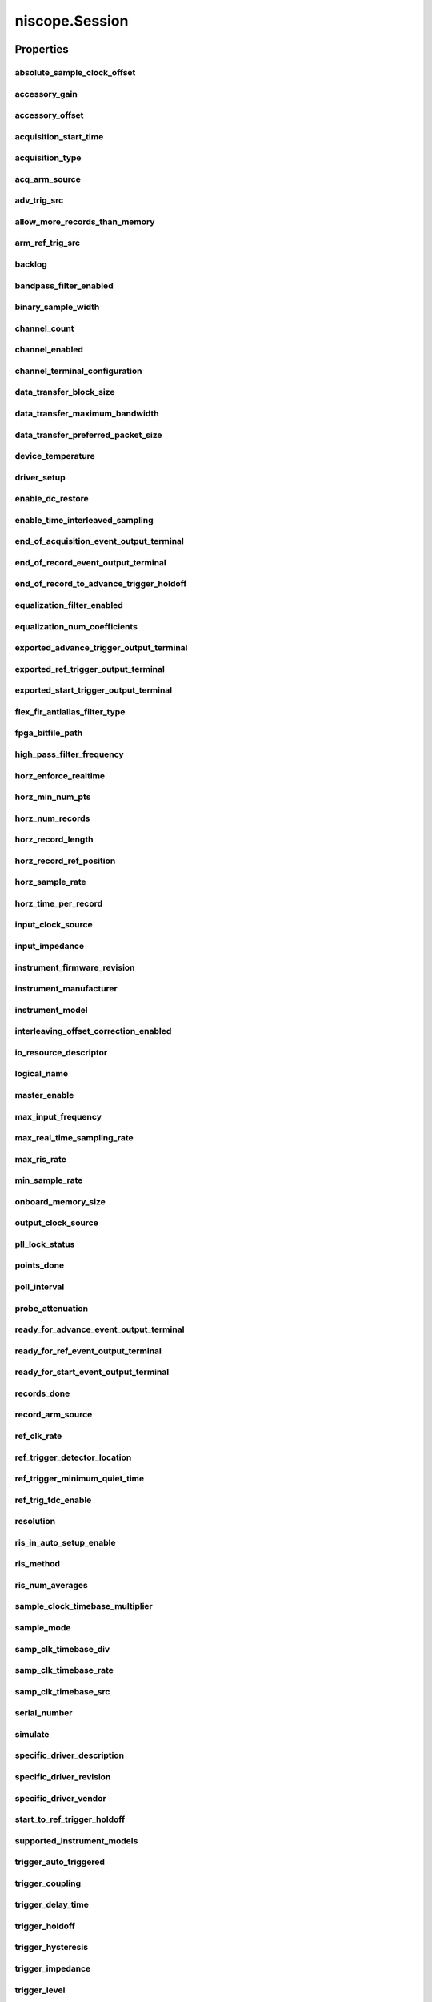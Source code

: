niscope.Session
===============

.. py:module:: niscope

.. py:class:: Session(self, resource_name, id_query=False, reset_device=False, options={})

    

    Performs the following initialization actions:

    -  Creates a new IVI instrument driver and optionally sets the initial
       state of the following session properties: Range Check, Cache,
       Simulate, Record Value Coercions
    -  Opens a session to the specified device using the interface and
       address you specify for the **resourceName**
    -  Resets the digitizer to a known state if **resetDevice** is set to
       True
    -  Queries the instrument ID and verifies that it is valid for this
       instrument driver if the **IDQuery** is set to True
    -  Returns an instrument handle that you use to identify the instrument
       in all subsequent instrument driver method calls

    



    :param resource_name:
        

        .. caution:: Traditional NI-DAQ and NI-DAQmx device names are not case-sensitive.
            However, all IVI names, such as logical names, are case-sensitive. If
            you use logical names, driver session names, or virtual names in your
            program, you must make sure that the name you use matches the name in
            the IVI Configuration Store file exactly, without any variations in the
            case of the characters.

        | Specifies the resource name of the device to initialize

        For Traditional NI-DAQ devices, the syntax is DAQ::\ *n*, where *n* is
        the device number assigned by MAX, as shown in Example 1.

        For NI-DAQmx devices, the syntax is just the device name specified in
        MAX, as shown in Example 2. Typical default names for NI-DAQmx devices
        in MAX are Dev1 or PXI1Slot1. You can rename an NI-DAQmx device by
        right-clicking on the name in MAX and entering a new name.

        An alternate syntax for NI-DAQmx devices consists of DAQ::NI-DAQmx
        device name, as shown in Example 3. This naming convention allows for
        the use of an NI-DAQmx device in an application that was originally
        designed for a Traditional NI-DAQ device. For example, if the
        application expects DAQ::1, you can rename the NI-DAQmx device to 1 in
        MAX and pass in DAQ::1 for the resource name, as shown in Example 4.

        If you use the DAQ::\ *n* syntax and an NI-DAQmx device name already
        exists with that same name, the NI-DAQmx device is matched first.

        You can also pass in the name of an IVI logical name or an IVI virtual
        name configured with the IVI Configuration utility, as shown in Example
        5. A logical name identifies a particular virtual instrument. A virtual
        name identifies a specific device and specifies the initial settings for
        the session.

        +---------+--------------------------------------+--------------------------------------------------+
        | Example | Device Type                          | Syntax                                           |
        +=========+======================================+==================================================+
        | 1       | Traditional NI-DAQ device            | DAQ::1 (1 = device number)                       |
        +---------+--------------------------------------+--------------------------------------------------+
        | 2       | NI-DAQmx device                      | myDAQmxDevice (myDAQmxDevice = device name)      |
        +---------+--------------------------------------+--------------------------------------------------+
        | 3       | NI-DAQmx device                      | DAQ::myDAQmxDevice (myDAQmxDevice = device name) |
        +---------+--------------------------------------+--------------------------------------------------+
        | 4       | NI-DAQmx device                      | DAQ::2 (2 = device name)                         |
        +---------+--------------------------------------+--------------------------------------------------+
        | 5       | IVI logical name or IVI virtual name | myLogicalName (myLogicalName = name)             |
        +---------+--------------------------------------+--------------------------------------------------+


    :type resource_name: str

    :param id_query:
        

        Specify whether to perform an ID query.

        When you set this parameter to True, NI-SCOPE verifies that the
        device you initialize is a type that it supports.

        When you set this parameter to False, the method initializes the
        device without performing an ID query.

        **Defined Values**

        | True—Perform ID query
        | False—Skip ID query

        **Default Value**: True

        


    :type id_query: bool

    :param reset_device:
        

        Specify whether to reset the device during the initialization process.

        Default Value: True

        **Defined Values**

        True (1)—Reset device

        False (0)—Do not reset device

        

        .. note:: For the NI 5112, repeatedly resetting the device may cause excessive
            wear on the electromechanical relays. Refer to `NI 5112
            Electromechanical Relays <REPLACE_DRIVER_SPECIFIC_URL_1(5112_relays)>`__
            for recommended programming practices.


    :type reset_device: bool

    :param options:
        

        Specifies the initial value of certain properties for the session. The
        syntax for **options** is a dictionary of properties with an assigned
        value. For example:

        { 'simulate': False }

        You do not have to specify a value for all the properties. If you do not
        specify a value for a property, the default value is used.

        Advanced Example:
        { 'simulate': True, 'driver_setup': { 'Model': '<model number>',  'BoardType': '<type>' } }

        +-------------------------+---------+
        | Property                | Default |
        +=========================+=========+
        | range_check             | True    |
        +-------------------------+---------+
        | query_instrument_status | False   |
        +-------------------------+---------+
        | cache                   | True    |
        +-------------------------+---------+
        | simulate                | False   |
        +-------------------------+---------+
        | record_value_coersions  | False   |
        +-------------------------+---------+
        | driver_setup            | {}      |
        +-------------------------+---------+


    :type options: str


    **Properties**

    +-----------------------------------------------------+----------------------------------------+
    | Property                                            | Datatype                               |
    +=====================================================+========================================+
    | :py:attr:`absolute_sample_clock_offset`             | float in seconds or datetime.timedelta |
    +-----------------------------------------------------+----------------------------------------+
    | :py:attr:`accessory_gain`                           | float                                  |
    +-----------------------------------------------------+----------------------------------------+
    | :py:attr:`accessory_offset`                         | float                                  |
    +-----------------------------------------------------+----------------------------------------+
    | :py:attr:`acquisition_start_time`                   | float in seconds or datetime.timedelta |
    +-----------------------------------------------------+----------------------------------------+
    | :py:attr:`acquisition_type`                         | :py:data:`AcquisitionType`             |
    +-----------------------------------------------------+----------------------------------------+
    | :py:attr:`acq_arm_source`                           | str                                    |
    +-----------------------------------------------------+----------------------------------------+
    | :py:attr:`adv_trig_src`                             | str                                    |
    +-----------------------------------------------------+----------------------------------------+
    | :py:attr:`allow_more_records_than_memory`           | bool                                   |
    +-----------------------------------------------------+----------------------------------------+
    | :py:attr:`arm_ref_trig_src`                         | str                                    |
    +-----------------------------------------------------+----------------------------------------+
    | :py:attr:`backlog`                                  | float                                  |
    +-----------------------------------------------------+----------------------------------------+
    | :py:attr:`bandpass_filter_enabled`                  | bool                                   |
    +-----------------------------------------------------+----------------------------------------+
    | :py:attr:`binary_sample_width`                      | int                                    |
    +-----------------------------------------------------+----------------------------------------+
    | :py:attr:`channel_count`                            | int                                    |
    +-----------------------------------------------------+----------------------------------------+
    | :py:attr:`channel_enabled`                          | bool                                   |
    +-----------------------------------------------------+----------------------------------------+
    | :py:attr:`channel_terminal_configuration`           | :py:data:`TerminalConfiguration`       |
    +-----------------------------------------------------+----------------------------------------+
    | :py:attr:`data_transfer_block_size`                 | int                                    |
    +-----------------------------------------------------+----------------------------------------+
    | :py:attr:`data_transfer_maximum_bandwidth`          | float                                  |
    +-----------------------------------------------------+----------------------------------------+
    | :py:attr:`data_transfer_preferred_packet_size`      | int                                    |
    +-----------------------------------------------------+----------------------------------------+
    | :py:attr:`device_temperature`                       | float                                  |
    +-----------------------------------------------------+----------------------------------------+
    | :py:attr:`driver_setup`                             | str                                    |
    +-----------------------------------------------------+----------------------------------------+
    | :py:attr:`enable_dc_restore`                        | bool                                   |
    +-----------------------------------------------------+----------------------------------------+
    | :py:attr:`enable_time_interleaved_sampling`         | bool                                   |
    +-----------------------------------------------------+----------------------------------------+
    | :py:attr:`end_of_acquisition_event_output_terminal` | str                                    |
    +-----------------------------------------------------+----------------------------------------+
    | :py:attr:`end_of_record_event_output_terminal`      | str                                    |
    +-----------------------------------------------------+----------------------------------------+
    | :py:attr:`end_of_record_to_advance_trigger_holdoff` | float in seconds or datetime.timedelta |
    +-----------------------------------------------------+----------------------------------------+
    | :py:attr:`equalization_filter_enabled`              | bool                                   |
    +-----------------------------------------------------+----------------------------------------+
    | :py:attr:`equalization_num_coefficients`            | int                                    |
    +-----------------------------------------------------+----------------------------------------+
    | :py:attr:`exported_advance_trigger_output_terminal` | str                                    |
    +-----------------------------------------------------+----------------------------------------+
    | :py:attr:`exported_ref_trigger_output_terminal`     | str                                    |
    +-----------------------------------------------------+----------------------------------------+
    | :py:attr:`exported_start_trigger_output_terminal`   | str                                    |
    +-----------------------------------------------------+----------------------------------------+
    | :py:attr:`flex_fir_antialias_filter_type`           | :py:data:`FlexFIRAntialiasFilterType`  |
    +-----------------------------------------------------+----------------------------------------+
    | :py:attr:`fpga_bitfile_path`                        | str                                    |
    +-----------------------------------------------------+----------------------------------------+
    | :py:attr:`high_pass_filter_frequency`               | float                                  |
    +-----------------------------------------------------+----------------------------------------+
    | :py:attr:`horz_enforce_realtime`                    | bool                                   |
    +-----------------------------------------------------+----------------------------------------+
    | :py:attr:`horz_min_num_pts`                         | int                                    |
    +-----------------------------------------------------+----------------------------------------+
    | :py:attr:`horz_num_records`                         | int                                    |
    +-----------------------------------------------------+----------------------------------------+
    | :py:attr:`horz_record_length`                       | int                                    |
    +-----------------------------------------------------+----------------------------------------+
    | :py:attr:`horz_record_ref_position`                 | float                                  |
    +-----------------------------------------------------+----------------------------------------+
    | :py:attr:`horz_sample_rate`                         | float                                  |
    +-----------------------------------------------------+----------------------------------------+
    | :py:attr:`horz_time_per_record`                     | float in seconds or datetime.timedelta |
    +-----------------------------------------------------+----------------------------------------+
    | :py:attr:`input_clock_source`                       | str                                    |
    +-----------------------------------------------------+----------------------------------------+
    | :py:attr:`input_impedance`                          | float                                  |
    +-----------------------------------------------------+----------------------------------------+
    | :py:attr:`instrument_firmware_revision`             | str                                    |
    +-----------------------------------------------------+----------------------------------------+
    | :py:attr:`instrument_manufacturer`                  | str                                    |
    +-----------------------------------------------------+----------------------------------------+
    | :py:attr:`instrument_model`                         | str                                    |
    +-----------------------------------------------------+----------------------------------------+
    | :py:attr:`interleaving_offset_correction_enabled`   | bool                                   |
    +-----------------------------------------------------+----------------------------------------+
    | :py:attr:`io_resource_descriptor`                   | str                                    |
    +-----------------------------------------------------+----------------------------------------+
    | :py:attr:`logical_name`                             | str                                    |
    +-----------------------------------------------------+----------------------------------------+
    | :py:attr:`master_enable`                            | bool                                   |
    +-----------------------------------------------------+----------------------------------------+
    | :py:attr:`max_input_frequency`                      | float                                  |
    +-----------------------------------------------------+----------------------------------------+
    | :py:attr:`max_real_time_sampling_rate`              | float                                  |
    +-----------------------------------------------------+----------------------------------------+
    | :py:attr:`max_ris_rate`                             | float                                  |
    +-----------------------------------------------------+----------------------------------------+
    | :py:attr:`min_sample_rate`                          | float                                  |
    +-----------------------------------------------------+----------------------------------------+
    | :py:attr:`onboard_memory_size`                      | int                                    |
    +-----------------------------------------------------+----------------------------------------+
    | :py:attr:`output_clock_source`                      | str                                    |
    +-----------------------------------------------------+----------------------------------------+
    | :py:attr:`pll_lock_status`                          | bool                                   |
    +-----------------------------------------------------+----------------------------------------+
    | :py:attr:`points_done`                              | float                                  |
    +-----------------------------------------------------+----------------------------------------+
    | :py:attr:`poll_interval`                            | int                                    |
    +-----------------------------------------------------+----------------------------------------+
    | :py:attr:`probe_attenuation`                        | float                                  |
    +-----------------------------------------------------+----------------------------------------+
    | :py:attr:`ready_for_advance_event_output_terminal`  | str                                    |
    +-----------------------------------------------------+----------------------------------------+
    | :py:attr:`ready_for_ref_event_output_terminal`      | str                                    |
    +-----------------------------------------------------+----------------------------------------+
    | :py:attr:`ready_for_start_event_output_terminal`    | str                                    |
    +-----------------------------------------------------+----------------------------------------+
    | :py:attr:`records_done`                             | int                                    |
    +-----------------------------------------------------+----------------------------------------+
    | :py:attr:`record_arm_source`                        | str                                    |
    +-----------------------------------------------------+----------------------------------------+
    | :py:attr:`ref_clk_rate`                             | float                                  |
    +-----------------------------------------------------+----------------------------------------+
    | :py:attr:`ref_trigger_detector_location`            | :py:data:`RefTriggerDetectorLocation`  |
    +-----------------------------------------------------+----------------------------------------+
    | :py:attr:`ref_trigger_minimum_quiet_time`           | float in seconds or datetime.timedelta |
    +-----------------------------------------------------+----------------------------------------+
    | :py:attr:`ref_trig_tdc_enable`                      | bool                                   |
    +-----------------------------------------------------+----------------------------------------+
    | :py:attr:`resolution`                               | int                                    |
    +-----------------------------------------------------+----------------------------------------+
    | :py:attr:`ris_in_auto_setup_enable`                 | bool                                   |
    +-----------------------------------------------------+----------------------------------------+
    | :py:attr:`ris_method`                               | :py:data:`RISMethod`                   |
    +-----------------------------------------------------+----------------------------------------+
    | :py:attr:`ris_num_averages`                         | int                                    |
    +-----------------------------------------------------+----------------------------------------+
    | :py:attr:`sample_clock_timebase_multiplier`         | int                                    |
    +-----------------------------------------------------+----------------------------------------+
    | :py:attr:`sample_mode`                              | int                                    |
    +-----------------------------------------------------+----------------------------------------+
    | :py:attr:`samp_clk_timebase_div`                    | int                                    |
    +-----------------------------------------------------+----------------------------------------+
    | :py:attr:`samp_clk_timebase_rate`                   | float                                  |
    +-----------------------------------------------------+----------------------------------------+
    | :py:attr:`samp_clk_timebase_src`                    | str                                    |
    +-----------------------------------------------------+----------------------------------------+
    | :py:attr:`serial_number`                            | str                                    |
    +-----------------------------------------------------+----------------------------------------+
    | :py:attr:`simulate`                                 | bool                                   |
    +-----------------------------------------------------+----------------------------------------+
    | :py:attr:`specific_driver_description`              | str                                    |
    +-----------------------------------------------------+----------------------------------------+
    | :py:attr:`specific_driver_revision`                 | str                                    |
    +-----------------------------------------------------+----------------------------------------+
    | :py:attr:`specific_driver_vendor`                   | str                                    |
    +-----------------------------------------------------+----------------------------------------+
    | :py:attr:`start_to_ref_trigger_holdoff`             | float in seconds or datetime.timedelta |
    +-----------------------------------------------------+----------------------------------------+
    | :py:attr:`supported_instrument_models`              | str                                    |
    +-----------------------------------------------------+----------------------------------------+
    | :py:attr:`trigger_auto_triggered`                   | bool                                   |
    +-----------------------------------------------------+----------------------------------------+
    | :py:attr:`trigger_coupling`                         | :py:data:`TriggerCoupling`             |
    +-----------------------------------------------------+----------------------------------------+
    | :py:attr:`trigger_delay_time`                       | float in seconds or datetime.timedelta |
    +-----------------------------------------------------+----------------------------------------+
    | :py:attr:`trigger_holdoff`                          | float in seconds or datetime.timedelta |
    +-----------------------------------------------------+----------------------------------------+
    | :py:attr:`trigger_hysteresis`                       | float                                  |
    +-----------------------------------------------------+----------------------------------------+
    | :py:attr:`trigger_impedance`                        | float                                  |
    +-----------------------------------------------------+----------------------------------------+
    | :py:attr:`trigger_level`                            | float                                  |
    +-----------------------------------------------------+----------------------------------------+
    | :py:attr:`trigger_modifier`                         | :py:data:`TriggerModifier`             |
    +-----------------------------------------------------+----------------------------------------+
    | :py:attr:`trigger_slope`                            | :py:data:`TriggerSlope`                |
    +-----------------------------------------------------+----------------------------------------+
    | :py:attr:`trigger_source`                           | str                                    |
    +-----------------------------------------------------+----------------------------------------+
    | :py:attr:`trigger_type`                             | :py:data:`TriggerType`                 |
    +-----------------------------------------------------+----------------------------------------+
    | :py:attr:`trigger_window_high_level`                | float                                  |
    +-----------------------------------------------------+----------------------------------------+
    | :py:attr:`trigger_window_low_level`                 | float                                  |
    +-----------------------------------------------------+----------------------------------------+
    | :py:attr:`trigger_window_mode`                      | :py:data:`TriggerWindowMode`           |
    +-----------------------------------------------------+----------------------------------------+
    | :py:attr:`tv_trigger_event`                         | :py:data:`VideoTriggerEvent`           |
    +-----------------------------------------------------+----------------------------------------+
    | :py:attr:`tv_trigger_line_number`                   | int                                    |
    +-----------------------------------------------------+----------------------------------------+
    | :py:attr:`tv_trigger_polarity`                      | :py:data:`VideoPolarity`               |
    +-----------------------------------------------------+----------------------------------------+
    | :py:attr:`tv_trigger_signal_format`                 | :py:data:`VideoSignalFormat`           |
    +-----------------------------------------------------+----------------------------------------+
    | :py:attr:`vertical_coupling`                        | :py:data:`VerticalCoupling`            |
    +-----------------------------------------------------+----------------------------------------+
    | :py:attr:`vertical_offset`                          | float                                  |
    +-----------------------------------------------------+----------------------------------------+
    | :py:attr:`vertical_range`                           | float                                  |
    +-----------------------------------------------------+----------------------------------------+

    **Public methods**

    +-------------------------------------------------------+
    | Method name                                           |
    +=======================================================+
    | :py:func:`abort`                                      |
    +-------------------------------------------------------+
    | :py:func:`acquisition_status`                         |
    +-------------------------------------------------------+
    | :py:func:`auto_setup`                                 |
    +-------------------------------------------------------+
    | :py:func:`commit`                                     |
    +-------------------------------------------------------+
    | :py:func:`configure_chan_characteristics`             |
    +-------------------------------------------------------+
    | :py:func:`configure_equalization_filter_coefficients` |
    +-------------------------------------------------------+
    | :py:func:`configure_horizontal_timing`                |
    +-------------------------------------------------------+
    | :py:func:`configure_trigger_digital`                  |
    +-------------------------------------------------------+
    | :py:func:`configure_trigger_edge`                     |
    +-------------------------------------------------------+
    | :py:func:`configure_trigger_hysteresis`               |
    +-------------------------------------------------------+
    | :py:func:`configure_trigger_immediate`                |
    +-------------------------------------------------------+
    | :py:func:`configure_trigger_software`                 |
    +-------------------------------------------------------+
    | :py:func:`configure_trigger_video`                    |
    +-------------------------------------------------------+
    | :py:func:`configure_trigger_window`                   |
    +-------------------------------------------------------+
    | :py:func:`configure_vertical`                         |
    +-------------------------------------------------------+
    | :py:func:`disable`                                    |
    +-------------------------------------------------------+
    | :py:func:`fetch`                                      |
    +-------------------------------------------------------+
    | :py:func:`fetch_into`                                 |
    +-------------------------------------------------------+
    | :py:func:`get_equalization_filter_coefficients`       |
    +-------------------------------------------------------+
    | :py:func:`probe_compensation_signal_start`            |
    +-------------------------------------------------------+
    | :py:func:`probe_compensation_signal_stop`             |
    +-------------------------------------------------------+
    | :py:func:`read`                                       |
    +-------------------------------------------------------+
    | :py:func:`reset`                                      |
    +-------------------------------------------------------+
    | :py:func:`reset_device`                               |
    +-------------------------------------------------------+
    | :py:func:`reset_with_defaults`                        |
    +-------------------------------------------------------+
    | :py:func:`self_cal`                                   |
    +-------------------------------------------------------+
    | :py:func:`self_test`                                  |
    +-------------------------------------------------------+
    | :py:func:`send_software_trigger_edge`                 |
    +-------------------------------------------------------+


Properties
----------

absolute_sample_clock_offset
~~~~~~~~~~~~~~~~~~~~~~~~~~~~

    .. py:currentmodule:: niscope.Session

    .. py:attribute:: absolute_sample_clock_offset

        Gets or sets the absolute time offset of the sample clock relative to
        the reference clock in terms of seconds.



        .. note:: Configures the sample clock relationship with respect to the reference
            clock. This parameter is factored into NI-TClk adjustments and is
            typically used to improve the repeatability of NI-TClk Synchronization.
            When this parameter is read, the currently programmed value is returned.
            The range of the absolute sample clock offset is [-.5 sample clock
            periods, .5 sample clock periods]. The default absolute sample clock
            offset is 0s.

        The following table lists the characteristics of this property.

            +----------------+----------------------------------------+
            | Characteristic | Value                                  |
            +================+========================================+
            | Datatype       | float in seconds or datetime.timedelta |
            +----------------+----------------------------------------+
            | Permissions    | read-write                             |
            +----------------+----------------------------------------+
            | Channel Based  | False                                  |
            +----------------+----------------------------------------+
            | Resettable     | No                                     |
            +----------------+----------------------------------------+

        .. tip::
            This property corresponds to the following LabVIEW Property or C Attribute:

                - LabVIEW Property: **Clocking:Advanced:Absolute Sample Clock Offset**
                - C Attribute: **NISCOPE_ATTR_ABSOLUTE_SAMPLE_CLOCK_OFFSET**

accessory_gain
~~~~~~~~~~~~~~

    .. py:currentmodule:: niscope.Session

    .. py:attribute:: accessory_gain

        Returns the calibration gain for the current device configuration.
        **Related topics:**
        `NI 5122/5124/5142
        Calibration <digitizers.chm::/5122_Calibration.html>`__



        .. note:: This property is only supported by the NI PXI-5900 differential
            amplifier.


        .. tip:: This property can use repeated capabilities (usually channels). If set or get directly on the
            accessory_gain.Session object, then the set/get will use all repeated capabilities in the session.
            You can specify a subset of repeated capabilities using the Python index notation on an
            accessory_gain.Session instance, and calling set/get value on the result.:

            .. code:: python

                session['0,1'].accessory_gain = var
                var = session['0,1'].accessory_gain

        The following table lists the characteristics of this property.

            +----------------+-----------+
            | Characteristic | Value     |
            +================+===========+
            | Datatype       | float     |
            +----------------+-----------+
            | Permissions    | read only |
            +----------------+-----------+
            | Channel Based  | True      |
            +----------------+-----------+
            | Resettable     | No        |
            +----------------+-----------+

        .. tip::
            This property corresponds to the following LabVIEW Property or C Attribute:

                - LabVIEW Property: **Device:Accessory:Gain**
                - C Attribute: **NISCOPE_ATTR_ACCESSORY_GAIN**

accessory_offset
~~~~~~~~~~~~~~~~

    .. py:currentmodule:: niscope.Session

    .. py:attribute:: accessory_offset

        Returns the calibration offset for the current device configuration.
        **Related topics:**
        `NI 5122/5124/5142
        Calibration <digitizers.chm::/5122_Calibration.html>`__



        .. note:: This property is supported only by the NI PXI-5900 differential
            amplifier.


        .. tip:: This property can use repeated capabilities (usually channels). If set or get directly on the
            accessory_offset.Session object, then the set/get will use all repeated capabilities in the session.
            You can specify a subset of repeated capabilities using the Python index notation on an
            accessory_offset.Session instance, and calling set/get value on the result.:

            .. code:: python

                session['0,1'].accessory_offset = var
                var = session['0,1'].accessory_offset

        The following table lists the characteristics of this property.

            +----------------+-----------+
            | Characteristic | Value     |
            +================+===========+
            | Datatype       | float     |
            +----------------+-----------+
            | Permissions    | read only |
            +----------------+-----------+
            | Channel Based  | True      |
            +----------------+-----------+
            | Resettable     | No        |
            +----------------+-----------+

        .. tip::
            This property corresponds to the following LabVIEW Property or C Attribute:

                - LabVIEW Property: **Device:Accessory:Offset**
                - C Attribute: **NISCOPE_ATTR_ACCESSORY_OFFSET**

acquisition_start_time
~~~~~~~~~~~~~~~~~~~~~~

    .. py:currentmodule:: niscope.Session

    .. py:attribute:: acquisition_start_time

        Specifies the length of time from the trigger event to the first point in  the waveform record in seconds.  If the value is positive, the first point  in the waveform record occurs after the trigger event (same as specifying  :py:data:`niscope.Session.trigger_delay_time`).  If the value is negative, the first point  in the waveform record occurs before the trigger event (same as specifying  :py:data:`niscope.Session.horz_record_ref_position`).

        The following table lists the characteristics of this property.

            +----------------+----------------------------------------+
            | Characteristic | Value                                  |
            +================+========================================+
            | Datatype       | float in seconds or datetime.timedelta |
            +----------------+----------------------------------------+
            | Permissions    | read-write                             |
            +----------------+----------------------------------------+
            | Channel Based  | False                                  |
            +----------------+----------------------------------------+
            | Resettable     | No                                     |
            +----------------+----------------------------------------+

        .. tip::
            This property corresponds to the following LabVIEW Property or C Attribute:

                - LabVIEW Property: **Horizontal:Advanced:Acquisition Start Time**
                - C Attribute: **NISCOPE_ATTR_ACQUISITION_START_TIME**

acquisition_type
~~~~~~~~~~~~~~~~

    .. py:currentmodule:: niscope.Session

    .. py:attribute:: acquisition_type

        Specifies how the digitizer acquires data and fills the waveform record.

        The following table lists the characteristics of this property.

            +----------------+-----------------------+
            | Characteristic | Value                 |
            +================+=======================+
            | Datatype       | enums.AcquisitionType |
            +----------------+-----------------------+
            | Permissions    | read-write            |
            +----------------+-----------------------+
            | Channel Based  | False                 |
            +----------------+-----------------------+
            | Resettable     | No                    |
            +----------------+-----------------------+

        .. tip::
            This property corresponds to the following LabVIEW Property or C Attribute:

                - LabVIEW Property: **Acquisition:Acquisition Type**
                - C Attribute: **NISCOPE_ATTR_ACQUISITION_TYPE**

acq_arm_source
~~~~~~~~~~~~~~

    .. py:currentmodule:: niscope.Session

    .. py:attribute:: acq_arm_source

        Specifies the source the digitizer monitors for a start (acquisition arm) trigger.   When the start trigger is received, the digitizer begins acquiring pretrigger  samples.
        Valid Values:
        :py:data:`~niscope.NISCOPE_VAL_IMMEDIATE`     ('VAL_IMMEDIATE')    - Triggers immediately
        :py:data:`~niscope.NISCOPE_VAL_RTSI_0`        ('VAL_RTSI_0')       - RTSI 0
        :py:data:`~niscope.NISCOPE_VAL_RTSI_1`        ('VAL_RTSI_1')       - RTSI 1
        :py:data:`~niscope.NISCOPE_VAL_RTSI_2`        ('VAL_RTSI_2')       - RTSI 2
        :py:data:`~niscope.NISCOPE_VAL_RTSI_3`        ('VAL_RTSI_3')       - RTSI 3
        :py:data:`~niscope.NISCOPE_VAL_RTSI_4`        ('VAL_RTSI_4')       - RTSI 4
        :py:data:`~niscope.NISCOPE_VAL_RTSI_5`        ('VAL_RTSI_5')       - RTSI 5
        :py:data:`~niscope.NISCOPE_VAL_RTSI_6`        ('VAL_RTSI_6')       - RTSI 6
        :py:data:`~niscope.NISCOPE_VAL_PFI_0`         ('VAL_PFI_0')        - PFI 0
        :py:data:`~niscope.NISCOPE_VAL_PFI_1`         ('VAL_PFI_1')        - PFI 1
        :py:data:`~niscope.NISCOPE_VAL_PFI_2`         ('VAL_PFI_2')        - PFI 2
        :py:data:`~niscope.NISCOPE_VAL_PXI_STAR`      ('VAL_PXI_STAR')     - PXI Star Trigger



        .. note:: One or more of the referenced values are not in the Python API for this driver. Enums that only define values, or represent True/False, have been removed.

        The following table lists the characteristics of this property.

            +----------------+------------+
            | Characteristic | Value      |
            +================+============+
            | Datatype       | str        |
            +----------------+------------+
            | Permissions    | read-write |
            +----------------+------------+
            | Channel Based  | False      |
            +----------------+------------+
            | Resettable     | No         |
            +----------------+------------+

        .. tip::
            This property corresponds to the following LabVIEW Property or C Attribute:

                - LabVIEW Property: **Synchronization:Start Trigger (Acq. Arm):Source**
                - C Attribute: **NISCOPE_ATTR_ACQ_ARM_SOURCE**

adv_trig_src
~~~~~~~~~~~~

    .. py:currentmodule:: niscope.Session

    .. py:attribute:: adv_trig_src

        Specifies the source the digitizer monitors for an advance trigger.   When the advance trigger is received, the digitizer begins acquiring pretrigger  samples.

        The following table lists the characteristics of this property.

            +----------------+------------+
            | Characteristic | Value      |
            +================+============+
            | Datatype       | str        |
            +----------------+------------+
            | Permissions    | read-write |
            +----------------+------------+
            | Channel Based  | False      |
            +----------------+------------+
            | Resettable     | No         |
            +----------------+------------+

        .. tip::
            This property corresponds to the following LabVIEW Property or C Attribute:

                - LabVIEW Property: **Synchronization:Advance Trigger:Source**
                - C Attribute: **NISCOPE_ATTR_ADV_TRIG_SRC**

allow_more_records_than_memory
~~~~~~~~~~~~~~~~~~~~~~~~~~~~~~

    .. py:currentmodule:: niscope.Session

    .. py:attribute:: allow_more_records_than_memory

        Indicates whether more records can be configured with :py:meth:`niscope.Session.configure_horizontal_timing`  than fit in the onboard memory. If this property is set to True, it is necessary  to fetch records while the acquisition is in progress.  Eventually, some of  the records will be overwritten.  An error is returned from the fetch method  if you attempt to fetch a record that has been overwritten.

        The following table lists the characteristics of this property.

            +----------------+------------+
            | Characteristic | Value      |
            +================+============+
            | Datatype       | bool       |
            +----------------+------------+
            | Permissions    | read-write |
            +----------------+------------+
            | Channel Based  | False      |
            +----------------+------------+
            | Resettable     | No         |
            +----------------+------------+

        .. tip::
            This property corresponds to the following LabVIEW Property or C Attribute:

                - LabVIEW Property: **Horizontal:Enable Records > Memory**
                - C Attribute: **NISCOPE_ATTR_ALLOW_MORE_RECORDS_THAN_MEMORY**

arm_ref_trig_src
~~~~~~~~~~~~~~~~

    .. py:currentmodule:: niscope.Session

    .. py:attribute:: arm_ref_trig_src

        Specifies the source the digitizer monitors for an arm reference trigger.   When the arm reference trigger is received, the digitizer begins looking for a  reference (stop) trigger from the user-configured trigger source.

        The following table lists the characteristics of this property.

            +----------------+------------+
            | Characteristic | Value      |
            +================+============+
            | Datatype       | str        |
            +----------------+------------+
            | Permissions    | read-write |
            +----------------+------------+
            | Channel Based  | False      |
            +----------------+------------+
            | Resettable     | No         |
            +----------------+------------+

        .. tip::
            This property corresponds to the following LabVIEW Property or C Attribute:

                - LabVIEW Property: **Synchronization:Arm Reference Trigger:Source**
                - C Attribute: **NISCOPE_ATTR_ARM_REF_TRIG_SRC**

backlog
~~~~~~~

    .. py:currentmodule:: niscope.Session

    .. py:attribute:: backlog

        Returns the number of samples (:py:data:`niscope.Session.points_done`) that have been acquired but not fetched  for the record specified by :py:data:`niscope.Session.fetch_record_number`.

        The following table lists the characteristics of this property.

            +----------------+-----------+
            | Characteristic | Value     |
            +================+===========+
            | Datatype       | float     |
            +----------------+-----------+
            | Permissions    | read only |
            +----------------+-----------+
            | Channel Based  | False     |
            +----------------+-----------+
            | Resettable     | No        |
            +----------------+-----------+

        .. tip::
            This property corresponds to the following LabVIEW Property or C Attribute:

                - LabVIEW Property: **Fetch:Fetch Backlog**
                - C Attribute: **NISCOPE_ATTR_BACKLOG**

bandpass_filter_enabled
~~~~~~~~~~~~~~~~~~~~~~~

    .. py:currentmodule:: niscope.Session

    .. py:attribute:: bandpass_filter_enabled

        Enables the bandpass filter on the specificed channel.  The default value is FALSE.




        .. tip:: This property can use repeated capabilities (usually channels). If set or get directly on the
            bandpass_filter_enabled.Session object, then the set/get will use all repeated capabilities in the session.
            You can specify a subset of repeated capabilities using the Python index notation on an
            bandpass_filter_enabled.Session instance, and calling set/get value on the result.:

            .. code:: python

                session['0,1'].bandpass_filter_enabled = var
                var = session['0,1'].bandpass_filter_enabled

        The following table lists the characteristics of this property.

            +----------------+------------+
            | Characteristic | Value      |
            +================+============+
            | Datatype       | bool       |
            +----------------+------------+
            | Permissions    | read-write |
            +----------------+------------+
            | Channel Based  | True       |
            +----------------+------------+
            | Resettable     | No         |
            +----------------+------------+

        .. tip::
            This property corresponds to the following LabVIEW Property or C Attribute:

                - LabVIEW Property: **Vertical:Advanced:Bandpass Filter Enabled**
                - C Attribute: **NISCOPE_ATTR_BANDPASS_FILTER_ENABLED**

binary_sample_width
~~~~~~~~~~~~~~~~~~~

    .. py:currentmodule:: niscope.Session

    .. py:attribute:: binary_sample_width

        Indicates the bit width of the binary data in the acquired waveform.  Useful for determining which Binary Fetch method to use. Compare to :py:data:`niscope.Session.resolution`.
        To configure the device to store samples with a lower resolution that the native, set this property to the desired binary width.
        This can be useful for streaming at faster speeds at the cost of resolution. The least significant bits will be lost with this configuration.
        Valid Values: 8, 16, 32

        The following table lists the characteristics of this property.

            +----------------+------------+
            | Characteristic | Value      |
            +================+============+
            | Datatype       | int        |
            +----------------+------------+
            | Permissions    | read-write |
            +----------------+------------+
            | Channel Based  | False      |
            +----------------+------------+
            | Resettable     | No         |
            +----------------+------------+

        .. tip::
            This property corresponds to the following LabVIEW Property or C Attribute:

                - LabVIEW Property: **Acquisition:Binary Sample Width**
                - C Attribute: **NISCOPE_ATTR_BINARY_SAMPLE_WIDTH**

channel_count
~~~~~~~~~~~~~

    .. py:currentmodule:: niscope.Session

    .. py:attribute:: channel_count

        Indicates the number of channels that the specific instrument driver  supports.
        For channel-based properties, the IVI engine maintains a separate cache value for each channel.

        The following table lists the characteristics of this property.

            +----------------+-----------+
            | Characteristic | Value     |
            +================+===========+
            | Datatype       | int       |
            +----------------+-----------+
            | Permissions    | read only |
            +----------------+-----------+
            | Channel Based  | False     |
            +----------------+-----------+
            | Resettable     | No        |
            +----------------+-----------+

        .. tip::
            This property corresponds to the following LabVIEW Property or C Attribute:

                - LabVIEW Property: **Inherent IVI Attributes:Driver Capabilities:Channel Count**
                - C Attribute: **NISCOPE_ATTR_CHANNEL_COUNT**

channel_enabled
~~~~~~~~~~~~~~~

    .. py:currentmodule:: niscope.Session

    .. py:attribute:: channel_enabled

        Specifies whether the digitizer acquires a waveform for the channel.
        Valid Values:
        True  (1) - Acquire data on this channel
        False (0) - Don't acquire data on this channel




        .. tip:: This property can use repeated capabilities (usually channels). If set or get directly on the
            channel_enabled.Session object, then the set/get will use all repeated capabilities in the session.
            You can specify a subset of repeated capabilities using the Python index notation on an
            channel_enabled.Session instance, and calling set/get value on the result.:

            .. code:: python

                session['0,1'].channel_enabled = var
                var = session['0,1'].channel_enabled

        The following table lists the characteristics of this property.

            +----------------+------------+
            | Characteristic | Value      |
            +================+============+
            | Datatype       | bool       |
            +----------------+------------+
            | Permissions    | read-write |
            +----------------+------------+
            | Channel Based  | True       |
            +----------------+------------+
            | Resettable     | No         |
            +----------------+------------+

        .. tip::
            This property corresponds to the following LabVIEW Property or C Attribute:

                - LabVIEW Property: **Vertical:Channel Enabled**
                - C Attribute: **NISCOPE_ATTR_CHANNEL_ENABLED**

channel_terminal_configuration
~~~~~~~~~~~~~~~~~~~~~~~~~~~~~~

    .. py:currentmodule:: niscope.Session

    .. py:attribute:: channel_terminal_configuration

        Specifies the terminal configuration for the channel.




        .. tip:: This property can use repeated capabilities (usually channels). If set or get directly on the
            channel_terminal_configuration.Session object, then the set/get will use all repeated capabilities in the session.
            You can specify a subset of repeated capabilities using the Python index notation on an
            channel_terminal_configuration.Session instance, and calling set/get value on the result.:

            .. code:: python

                session['0,1'].channel_terminal_configuration = var
                var = session['0,1'].channel_terminal_configuration

        The following table lists the characteristics of this property.

            +----------------+-----------------------------+
            | Characteristic | Value                       |
            +================+=============================+
            | Datatype       | enums.TerminalConfiguration |
            +----------------+-----------------------------+
            | Permissions    | read-write                  |
            +----------------+-----------------------------+
            | Channel Based  | True                        |
            +----------------+-----------------------------+
            | Resettable     | No                          |
            +----------------+-----------------------------+

        .. tip::
            This property corresponds to the following LabVIEW Property or C Attribute:

                - LabVIEW Property: **Vertical:Channel Terminal Configuration**
                - C Attribute: **NISCOPE_ATTR_CHANNEL_TERMINAL_CONFIGURATION**

data_transfer_block_size
~~~~~~~~~~~~~~~~~~~~~~~~

    .. py:currentmodule:: niscope.Session

    .. py:attribute:: data_transfer_block_size

        Specifies the maximum number of samples to transfer at one time from the device to host memory. Increasing this number should result in better fetching performance because the driver does not need to restart the transfers as often. However, increasing this number may also increase the amount of page-locked memory required from the system.

        The following table lists the characteristics of this property.

            +----------------+------------+
            | Characteristic | Value      |
            +================+============+
            | Datatype       | int        |
            +----------------+------------+
            | Permissions    | read-write |
            +----------------+------------+
            | Channel Based  | False      |
            +----------------+------------+
            | Resettable     | No         |
            +----------------+------------+

        .. tip::
            This property corresponds to the following LabVIEW Property or C Attribute:

                - LabVIEW Property: **Fetch:Data Transfer Block Size**
                - C Attribute: **NISCOPE_ATTR_DATA_TRANSFER_BLOCK_SIZE**

data_transfer_maximum_bandwidth
~~~~~~~~~~~~~~~~~~~~~~~~~~~~~~~

    .. py:currentmodule:: niscope.Session

    .. py:attribute:: data_transfer_maximum_bandwidth

        This property specifies the maximum bandwidth that the device is allowed to consume.

        The following table lists the characteristics of this property.

            +----------------+------------+
            | Characteristic | Value      |
            +================+============+
            | Datatype       | float      |
            +----------------+------------+
            | Permissions    | read-write |
            +----------------+------------+
            | Channel Based  | False      |
            +----------------+------------+
            | Resettable     | No         |
            +----------------+------------+

        .. tip::
            This property corresponds to the following LabVIEW Property or C Attribute:

                - LabVIEW Property: **Fetch:Advanced:Maximum Bandwidth**
                - C Attribute: **NISCOPE_ATTR_DATA_TRANSFER_MAXIMUM_BANDWIDTH**

data_transfer_preferred_packet_size
~~~~~~~~~~~~~~~~~~~~~~~~~~~~~~~~~~~

    .. py:currentmodule:: niscope.Session

    .. py:attribute:: data_transfer_preferred_packet_size

        This property specifies the size of (read request|memory write) data payload. Due to alignment of the data buffers, the hardware may not always generate a packet of this size.

        The following table lists the characteristics of this property.

            +----------------+------------+
            | Characteristic | Value      |
            +================+============+
            | Datatype       | int        |
            +----------------+------------+
            | Permissions    | read-write |
            +----------------+------------+
            | Channel Based  | False      |
            +----------------+------------+
            | Resettable     | No         |
            +----------------+------------+

        .. tip::
            This property corresponds to the following LabVIEW Property or C Attribute:

                - LabVIEW Property: **Fetch:Advanced:Preferred Packet Size**
                - C Attribute: **NISCOPE_ATTR_DATA_TRANSFER_PREFERRED_PACKET_SIZE**

device_temperature
~~~~~~~~~~~~~~~~~~

    .. py:currentmodule:: niscope.Session

    .. py:attribute:: device_temperature

        Returns the temperature of the device in degrees Celsius from the onboard sensor.

        The following table lists the characteristics of this property.

            +----------------+-----------+
            | Characteristic | Value     |
            +================+===========+
            | Datatype       | float     |
            +----------------+-----------+
            | Permissions    | read only |
            +----------------+-----------+
            | Channel Based  | False     |
            +----------------+-----------+
            | Resettable     | No        |
            +----------------+-----------+

        .. tip::
            This property corresponds to the following LabVIEW Property or C Attribute:

                - LabVIEW Property: **Device:Temperature**
                - C Attribute: **NISCOPE_ATTR_DEVICE_TEMPERATURE**

driver_setup
~~~~~~~~~~~~

    .. py:currentmodule:: niscope.Session

    .. py:attribute:: driver_setup

        This property indicates the Driver Setup string that the user  specified when initializing the driver.
        Some cases exist where the end-user must specify instrument driver  options at initialization.  An example of this is specifying  a particular instrument model from among a family of instruments  that the driver supports.  This is useful when using simulation.   The end-user can specify driver-specific options through  the DriverSetup keyword in the optionsString parameter in  :py:meth:`niscope.Session.__init__`, or through the IVI Configuration Utility.
        If the user does not specify a Driver Setup string, this property returns an empty string.

        The following table lists the characteristics of this property.

            +----------------+-----------+
            | Characteristic | Value     |
            +================+===========+
            | Datatype       | str       |
            +----------------+-----------+
            | Permissions    | read only |
            +----------------+-----------+
            | Channel Based  |         0 |
            +----------------+-----------+
            | Resettable     |         0 |
            +----------------+-----------+

        .. tip::
            This property corresponds to the following LabVIEW Property or C Attribute:

                - C Attribute: **NISCOPE_ATTR_DRIVER_SETUP**

enable_dc_restore
~~~~~~~~~~~~~~~~~

    .. py:currentmodule:: niscope.Session

    .. py:attribute:: enable_dc_restore

        Restores the video-triggered data retrieved by the digitizer to the video signal's zero reference point.
        Valid Values:
        True - Enable DC restore
        False - Disable DC restore

        The following table lists the characteristics of this property.

            +----------------+------------+
            | Characteristic | Value      |
            +================+============+
            | Datatype       | bool       |
            +----------------+------------+
            | Permissions    | read-write |
            +----------------+------------+
            | Channel Based  | False      |
            +----------------+------------+
            | Resettable     | No         |
            +----------------+------------+

        .. tip::
            This property corresponds to the following LabVIEW Property or C Attribute:

                - LabVIEW Property: **Triggering:Trigger Video:Enable DC Restore**
                - C Attribute: **NISCOPE_ATTR_ENABLE_DC_RESTORE**

enable_time_interleaved_sampling
~~~~~~~~~~~~~~~~~~~~~~~~~~~~~~~~

    .. py:currentmodule:: niscope.Session

    .. py:attribute:: enable_time_interleaved_sampling

        Specifies whether the digitizer acquires the waveform using multiple ADCs for the channel  enabling a higher maximum real-time sampling rate.
        Valid Values:
        True  (1) - Use multiple interleaved ADCs on this channel
        False (0) - Use only this channel's ADC to acquire data for this channel




        .. tip:: This property can use repeated capabilities (usually channels). If set or get directly on the
            enable_time_interleaved_sampling.Session object, then the set/get will use all repeated capabilities in the session.
            You can specify a subset of repeated capabilities using the Python index notation on an
            enable_time_interleaved_sampling.Session instance, and calling set/get value on the result.:

            .. code:: python

                session['0,1'].enable_time_interleaved_sampling = var
                var = session['0,1'].enable_time_interleaved_sampling

        The following table lists the characteristics of this property.

            +----------------+------------+
            | Characteristic | Value      |
            +================+============+
            | Datatype       | bool       |
            +----------------+------------+
            | Permissions    | read-write |
            +----------------+------------+
            | Channel Based  | True       |
            +----------------+------------+
            | Resettable     | No         |
            +----------------+------------+

        .. tip::
            This property corresponds to the following LabVIEW Property or C Attribute:

                - LabVIEW Property: **Horizontal:Enable Time Interleaved Sampling**
                - C Attribute: **NISCOPE_ATTR_ENABLE_TIME_INTERLEAVED_SAMPLING**

end_of_acquisition_event_output_terminal
~~~~~~~~~~~~~~~~~~~~~~~~~~~~~~~~~~~~~~~~

    .. py:currentmodule:: niscope.Session

    .. py:attribute:: end_of_acquisition_event_output_terminal

        Specifies the destination for the End of Acquisition Event.    When this event is asserted, the digitizer has completed sampling for all records.
        Consult your device documentation for a specific list of valid destinations.

        The following table lists the characteristics of this property.

            +----------------+------------+
            | Characteristic | Value      |
            +================+============+
            | Datatype       | str        |
            +----------------+------------+
            | Permissions    | read-write |
            +----------------+------------+
            | Channel Based  | False      |
            +----------------+------------+
            | Resettable     | No         |
            +----------------+------------+

        .. tip::
            This property corresponds to the following LabVIEW Property or C Attribute:

                - LabVIEW Property: **Synchronization:End of Acquisition:Output Terminal**
                - C Attribute: **NISCOPE_ATTR_END_OF_ACQUISITION_EVENT_OUTPUT_TERMINAL**

end_of_record_event_output_terminal
~~~~~~~~~~~~~~~~~~~~~~~~~~~~~~~~~~~

    .. py:currentmodule:: niscope.Session

    .. py:attribute:: end_of_record_event_output_terminal

        Specifies the destination for the End of Record Event.    When this event is asserted, the digitizer has completed sampling for the current record.
        Consult your device documentation for a specific list of valid destinations.

        The following table lists the characteristics of this property.

            +----------------+------------+
            | Characteristic | Value      |
            +================+============+
            | Datatype       | str        |
            +----------------+------------+
            | Permissions    | read-write |
            +----------------+------------+
            | Channel Based  | False      |
            +----------------+------------+
            | Resettable     | No         |
            +----------------+------------+

        .. tip::
            This property corresponds to the following LabVIEW Property or C Attribute:

                - LabVIEW Property: **Synchronization:End of Record:Output Terminal**
                - C Attribute: **NISCOPE_ATTR_END_OF_RECORD_EVENT_OUTPUT_TERMINAL**

end_of_record_to_advance_trigger_holdoff
~~~~~~~~~~~~~~~~~~~~~~~~~~~~~~~~~~~~~~~~

    .. py:currentmodule:: niscope.Session

    .. py:attribute:: end_of_record_to_advance_trigger_holdoff

        End of Record to Advance Trigger Holdoff is the length of time (in
        seconds) that a device waits between the completion of one record and
        the acquisition of pre-trigger samples for the next record. During this
        time, the acquisition engine state delays the transition to the Wait for
        Advance Trigger state, and will not store samples in onboard memory,
        accept an Advance Trigger, or trigger on the input signal..
        **Supported Devices**: NI 5185/5186

        The following table lists the characteristics of this property.

            +----------------+----------------------------------------+
            | Characteristic | Value                                  |
            +================+========================================+
            | Datatype       | float in seconds or datetime.timedelta |
            +----------------+----------------------------------------+
            | Permissions    | read-write                             |
            +----------------+----------------------------------------+
            | Channel Based  | False                                  |
            +----------------+----------------------------------------+
            | Resettable     | No                                     |
            +----------------+----------------------------------------+

        .. tip::
            This property corresponds to the following LabVIEW Property or C Attribute:

                - LabVIEW Property: **Triggering:End of Record to Advance Trigger Holdoff**
                - C Attribute: **NISCOPE_ATTR_END_OF_RECORD_TO_ADVANCE_TRIGGER_HOLDOFF**

equalization_filter_enabled
~~~~~~~~~~~~~~~~~~~~~~~~~~~

    .. py:currentmodule:: niscope.Session

    .. py:attribute:: equalization_filter_enabled

        Enables the onboard signal processing FIR block. This block is connected directly to the input signal.  This filter is designed to compensate the input signal for artifacts introduced to the signal outside  of the digitizer. However, since this is a generic FIR filter any coefficients are valid.  Coefficients  should be between +1 and -1 in value.




        .. tip:: This property can use repeated capabilities (usually channels). If set or get directly on the
            equalization_filter_enabled.Session object, then the set/get will use all repeated capabilities in the session.
            You can specify a subset of repeated capabilities using the Python index notation on an
            equalization_filter_enabled.Session instance, and calling set/get value on the result.:

            .. code:: python

                session['0,1'].equalization_filter_enabled = var
                var = session['0,1'].equalization_filter_enabled

        The following table lists the characteristics of this property.

            +----------------+------------+
            | Characteristic | Value      |
            +================+============+
            | Datatype       | bool       |
            +----------------+------------+
            | Permissions    | read-write |
            +----------------+------------+
            | Channel Based  | True       |
            +----------------+------------+
            | Resettable     | No         |
            +----------------+------------+

        .. tip::
            This property corresponds to the following LabVIEW Property or C Attribute:

                - LabVIEW Property: **Onboard Signal Processing:Equalization:Equalization Filter Enabled**
                - C Attribute: **NISCOPE_ATTR_EQUALIZATION_FILTER_ENABLED**

equalization_num_coefficients
~~~~~~~~~~~~~~~~~~~~~~~~~~~~~

    .. py:currentmodule:: niscope.Session

    .. py:attribute:: equalization_num_coefficients

        Returns the number of coefficients that the FIR filter can accept.  This filter is designed  to compensate the input signal for artifacts introduced to the signal outside of the digitizer.   However, since this is a generic FIR filter any coefficients are valid.  Coefficients should be  between +1 and -1 in value.




        .. tip:: This property can use repeated capabilities (usually channels). If set or get directly on the
            equalization_num_coefficients.Session object, then the set/get will use all repeated capabilities in the session.
            You can specify a subset of repeated capabilities using the Python index notation on an
            equalization_num_coefficients.Session instance, and calling set/get value on the result.:

            .. code:: python

                session['0,1'].equalization_num_coefficients = var
                var = session['0,1'].equalization_num_coefficients

        The following table lists the characteristics of this property.

            +----------------+-----------+
            | Characteristic | Value     |
            +================+===========+
            | Datatype       | int       |
            +----------------+-----------+
            | Permissions    | read only |
            +----------------+-----------+
            | Channel Based  | True      |
            +----------------+-----------+
            | Resettable     | No        |
            +----------------+-----------+

        .. tip::
            This property corresponds to the following LabVIEW Property or C Attribute:

                - LabVIEW Property: **Onboard Signal Processing:Equalization:Equalization Num Coefficients**
                - C Attribute: **NISCOPE_ATTR_EQUALIZATION_NUM_COEFFICIENTS**

exported_advance_trigger_output_terminal
~~~~~~~~~~~~~~~~~~~~~~~~~~~~~~~~~~~~~~~~

    .. py:currentmodule:: niscope.Session

    .. py:attribute:: exported_advance_trigger_output_terminal

        Specifies the destination to export the advance trigger.   When the advance trigger is received, the digitizer begins acquiring  samples for the Nth record.
        Consult your device documentation for a specific list of valid destinations.

        The following table lists the characteristics of this property.

            +----------------+------------+
            | Characteristic | Value      |
            +================+============+
            | Datatype       | str        |
            +----------------+------------+
            | Permissions    | read-write |
            +----------------+------------+
            | Channel Based  | False      |
            +----------------+------------+
            | Resettable     | No         |
            +----------------+------------+

        .. tip::
            This property corresponds to the following LabVIEW Property or C Attribute:

                - LabVIEW Property: **Synchronization:Advance Trigger:Output Terminal**
                - C Attribute: **NISCOPE_ATTR_EXPORTED_ADVANCE_TRIGGER_OUTPUT_TERMINAL**

exported_ref_trigger_output_terminal
~~~~~~~~~~~~~~~~~~~~~~~~~~~~~~~~~~~~

    .. py:currentmodule:: niscope.Session

    .. py:attribute:: exported_ref_trigger_output_terminal

        Specifies the destination export for the reference (stop) trigger.
        Consult your device documentation for a specific list of valid destinations.

        The following table lists the characteristics of this property.

            +----------------+------------+
            | Characteristic | Value      |
            +================+============+
            | Datatype       | str        |
            +----------------+------------+
            | Permissions    | read-write |
            +----------------+------------+
            | Channel Based  | False      |
            +----------------+------------+
            | Resettable     | No         |
            +----------------+------------+

        .. tip::
            This property corresponds to the following LabVIEW Property or C Attribute:

                - LabVIEW Property: **Triggering:Trigger Output Terminal**
                - C Attribute: **NISCOPE_ATTR_EXPORTED_REF_TRIGGER_OUTPUT_TERMINAL**

exported_start_trigger_output_terminal
~~~~~~~~~~~~~~~~~~~~~~~~~~~~~~~~~~~~~~

    .. py:currentmodule:: niscope.Session

    .. py:attribute:: exported_start_trigger_output_terminal

        Specifies the destination to export the Start trigger.   When the start trigger is received, the digitizer begins acquiring  samples.
        Consult your device documentation for a specific list of valid destinations.

        The following table lists the characteristics of this property.

            +----------------+------------+
            | Characteristic | Value      |
            +================+============+
            | Datatype       | str        |
            +----------------+------------+
            | Permissions    | read-write |
            +----------------+------------+
            | Channel Based  | False      |
            +----------------+------------+
            | Resettable     | No         |
            +----------------+------------+

        .. tip::
            This property corresponds to the following LabVIEW Property or C Attribute:

                - LabVIEW Property: **Synchronization:Start Trigger (Acq. Arm):Output Terminal**
                - C Attribute: **NISCOPE_ATTR_EXPORTED_START_TRIGGER_OUTPUT_TERMINAL**

flex_fir_antialias_filter_type
~~~~~~~~~~~~~~~~~~~~~~~~~~~~~~

    .. py:currentmodule:: niscope.Session

    .. py:attribute:: flex_fir_antialias_filter_type

        The NI 5922 flexible-resolution digitizer uses an onboard FIR lowpass antialias filter.
        Use this property to select from several types of filters to achieve desired filtering characteristics.




        .. tip:: This property can use repeated capabilities (usually channels). If set or get directly on the
            flex_fir_antialias_filter_type.Session object, then the set/get will use all repeated capabilities in the session.
            You can specify a subset of repeated capabilities using the Python index notation on an
            flex_fir_antialias_filter_type.Session instance, and calling set/get value on the result.:

            .. code:: python

                session['0,1'].flex_fir_antialias_filter_type = var
                var = session['0,1'].flex_fir_antialias_filter_type

        The following table lists the characteristics of this property.

            +----------------+----------------------------------+
            | Characteristic | Value                            |
            +================+==================================+
            | Datatype       | enums.FlexFIRAntialiasFilterType |
            +----------------+----------------------------------+
            | Permissions    | read-write                       |
            +----------------+----------------------------------+
            | Channel Based  | True                             |
            +----------------+----------------------------------+
            | Resettable     | No                               |
            +----------------+----------------------------------+

        .. tip::
            This property corresponds to the following LabVIEW Property or C Attribute:

                - LabVIEW Property: **Vertical:Advanced:Flex FIR Antialias Filter Type**
                - C Attribute: **NISCOPE_ATTR_FLEX_FIR_ANTIALIAS_FILTER_TYPE**

fpga_bitfile_path
~~~~~~~~~~~~~~~~~

    .. py:currentmodule:: niscope.Session

    .. py:attribute:: fpga_bitfile_path

        Gets the absolute file path to the bitfile loaded on the FPGA.



        .. note:: Gets the absolute file path to the bitfile loaded on the FPGA.

        The following table lists the characteristics of this property.

            +----------------+-----------+
            | Characteristic | Value     |
            +================+===========+
            | Datatype       | str       |
            +----------------+-----------+
            | Permissions    | read only |
            +----------------+-----------+
            | Channel Based  | False     |
            +----------------+-----------+
            | Resettable     | No        |
            +----------------+-----------+

        .. tip::
            This property corresponds to the following LabVIEW Property or C Attribute:

                - LabVIEW Property: **Device:FPGA Bitfile Path**
                - C Attribute: **NISCOPE_ATTR_FPGA_BITFILE_PATH**

high_pass_filter_frequency
~~~~~~~~~~~~~~~~~~~~~~~~~~

    .. py:currentmodule:: niscope.Session

    .. py:attribute:: high_pass_filter_frequency

        Specifies the frequency for the highpass filter in Hz. The device uses
        one of the valid values listed below. If an invalid value is specified,
        no coercion occurs. The default value is 0.
        **(PXIe-5164) Valid Values:**
        0 90 450
        **Related topics:**
        `Digital Filtering <digitizers.chm::/Digital_Filtering_Overview.html>`__

        The following table lists the characteristics of this property.

            +----------------+------------+
            | Characteristic | Value      |
            +================+============+
            | Datatype       | float      |
            +----------------+------------+
            | Permissions    | read-write |
            +----------------+------------+
            | Channel Based  | False      |
            +----------------+------------+
            | Resettable     | No         |
            +----------------+------------+

        .. tip::
            This property corresponds to the following LabVIEW Property or C Attribute:

                - LabVIEW Property: **Vertical:Advanced:High Pass Filter Frequency**
                - C Attribute: **NISCOPE_ATTR_HIGH_PASS_FILTER_FREQUENCY**

horz_enforce_realtime
~~~~~~~~~~~~~~~~~~~~~

    .. py:currentmodule:: niscope.Session

    .. py:attribute:: horz_enforce_realtime

        Indicates whether the digitizer enforces real-time measurements  or allows equivalent-time measurements.

        The following table lists the characteristics of this property.

            +----------------+------------+
            | Characteristic | Value      |
            +================+============+
            | Datatype       | bool       |
            +----------------+------------+
            | Permissions    | read-write |
            +----------------+------------+
            | Channel Based  | False      |
            +----------------+------------+
            | Resettable     | No         |
            +----------------+------------+

        .. tip::
            This property corresponds to the following LabVIEW Property or C Attribute:

                - LabVIEW Property: **Horizontal:Enforce Realtime**
                - C Attribute: **NISCOPE_ATTR_HORZ_ENFORCE_REALTIME**

horz_min_num_pts
~~~~~~~~~~~~~~~~

    .. py:currentmodule:: niscope.Session

    .. py:attribute:: horz_min_num_pts

        Specifies the minimum number of points you require in the waveform record for each channel.  NI-SCOPE uses the value you specify to configure the record length that the digitizer uses  for waveform acquisition. :py:data:`niscope.Session.horz_record_length` returns the actual record length.
        Valid Values: 1 - available onboard memory

        The following table lists the characteristics of this property.

            +----------------+------------+
            | Characteristic | Value      |
            +================+============+
            | Datatype       | int        |
            +----------------+------------+
            | Permissions    | read-write |
            +----------------+------------+
            | Channel Based  | False      |
            +----------------+------------+
            | Resettable     | No         |
            +----------------+------------+

        .. tip::
            This property corresponds to the following LabVIEW Property or C Attribute:

                - LabVIEW Property: **Horizontal:Min Number of Points**
                - C Attribute: **NISCOPE_ATTR_HORZ_MIN_NUM_PTS**

horz_num_records
~~~~~~~~~~~~~~~~

    .. py:currentmodule:: niscope.Session

    .. py:attribute:: horz_num_records

        Specifies the number of records to acquire. Can be used for multi-record acquisition  and single-record acquisitions. Setting this to 1 indicates a single-record acquisition.

        The following table lists the characteristics of this property.

            +----------------+------------+
            | Characteristic | Value      |
            +================+============+
            | Datatype       | int        |
            +----------------+------------+
            | Permissions    | read-write |
            +----------------+------------+
            | Channel Based  | False      |
            +----------------+------------+
            | Resettable     | No         |
            +----------------+------------+

        .. tip::
            This property corresponds to the following LabVIEW Property or C Attribute:

                - LabVIEW Property: **Horizontal:Number of Records**
                - C Attribute: **NISCOPE_ATTR_HORZ_NUM_RECORDS**

horz_record_length
~~~~~~~~~~~~~~~~~~

    .. py:currentmodule:: niscope.Session

    .. py:attribute:: horz_record_length

        Returns the actual number of points the digitizer acquires for each channel.  The value is equal to or greater than the minimum number of points you specify with  :py:data:`niscope.Session.horz_min_num_pts`.
        Allocate a ViReal64 array of this size or greater to pass as the WaveformArray parameter of  the Read and Fetch methods. This property is only valid after a call to the one of the  Configure Horizontal methods.

        The following table lists the characteristics of this property.

            +----------------+-----------+
            | Characteristic | Value     |
            +================+===========+
            | Datatype       | int       |
            +----------------+-----------+
            | Permissions    | read only |
            +----------------+-----------+
            | Channel Based  | False     |
            +----------------+-----------+
            | Resettable     | No        |
            +----------------+-----------+

        .. tip::
            This property corresponds to the following LabVIEW Property or C Attribute:

                - LabVIEW Property: **Horizontal:Actual Record Length**
                - C Attribute: **NISCOPE_ATTR_HORZ_RECORD_LENGTH**

horz_record_ref_position
~~~~~~~~~~~~~~~~~~~~~~~~

    .. py:currentmodule:: niscope.Session

    .. py:attribute:: horz_record_ref_position

        Specifies the position of the Reference Event in the waveform record.  When the digitizer detects a trigger, it waits the length of time the  :py:data:`niscope.Session.trigger_delay_time` property specifies. The event that occurs when  the delay time elapses is the Reference Event. The Reference Event is relative to the  start of the record and is a percentage of the record length. For example, the value 50.0  corresponds to the center of the waveform record and 0.0 corresponds to the first element in the waveform record.
        Valid Values: 0.0 - 100.0

        The following table lists the characteristics of this property.

            +----------------+------------+
            | Characteristic | Value      |
            +================+============+
            | Datatype       | float      |
            +----------------+------------+
            | Permissions    | read-write |
            +----------------+------------+
            | Channel Based  | False      |
            +----------------+------------+
            | Resettable     | No         |
            +----------------+------------+

        .. tip::
            This property corresponds to the following LabVIEW Property or C Attribute:

                - LabVIEW Property: **Horizontal:Reference Position**
                - C Attribute: **NISCOPE_ATTR_HORZ_RECORD_REF_POSITION**

horz_sample_rate
~~~~~~~~~~~~~~~~

    .. py:currentmodule:: niscope.Session

    .. py:attribute:: horz_sample_rate

        Returns the effective sample rate using the current configuration. The units are samples per second.  This property is only valid after a call to the one of the Configure Horizontal methods.
        Units: Hertz (Samples / Second)

        The following table lists the characteristics of this property.

            +----------------+-----------+
            | Characteristic | Value     |
            +================+===========+
            | Datatype       | float     |
            +----------------+-----------+
            | Permissions    | read only |
            +----------------+-----------+
            | Channel Based  | False     |
            +----------------+-----------+
            | Resettable     | No        |
            +----------------+-----------+

        .. tip::
            This property corresponds to the following LabVIEW Property or C Attribute:

                - LabVIEW Property: **Horizontal:Actual Sample Rate**
                - C Attribute: **NISCOPE_ATTR_HORZ_SAMPLE_RATE**

horz_time_per_record
~~~~~~~~~~~~~~~~~~~~

    .. py:currentmodule:: niscope.Session

    .. py:attribute:: horz_time_per_record

        Specifies the length of time that corresponds to the record length.
        Units: Seconds

        The following table lists the characteristics of this property.

            +----------------+----------------------------------------+
            | Characteristic | Value                                  |
            +================+========================================+
            | Datatype       | float in seconds or datetime.timedelta |
            +----------------+----------------------------------------+
            | Permissions    | read-write                             |
            +----------------+----------------------------------------+
            | Channel Based  | False                                  |
            +----------------+----------------------------------------+
            | Resettable     | No                                     |
            +----------------+----------------------------------------+

        .. tip::
            This property corresponds to the following LabVIEW Property or C Attribute:

                - LabVIEW Property: **Horizontal:Advanced:Time Per Record**
                - C Attribute: **NISCOPE_ATTR_HORZ_TIME_PER_RECORD**

input_clock_source
~~~~~~~~~~~~~~~~~~

    .. py:currentmodule:: niscope.Session

    .. py:attribute:: input_clock_source

        Specifies the input source for the PLL reference clock (the 1 MHz to 20 MHz clock on the NI 5122, the 10 MHz clock  for the NI 5112/5620/5621/5911) to which the digitizer will be phase-locked; for the NI 5102, this is the source  of the board clock.

        The following table lists the characteristics of this property.

            +----------------+------------+
            | Characteristic | Value      |
            +================+============+
            | Datatype       | str        |
            +----------------+------------+
            | Permissions    | read-write |
            +----------------+------------+
            | Channel Based  | False      |
            +----------------+------------+
            | Resettable     | No         |
            +----------------+------------+

        .. tip::
            This property corresponds to the following LabVIEW Property or C Attribute:

                - LabVIEW Property: **Clocking:Reference (Input) Clock Source**
                - C Attribute: **NISCOPE_ATTR_INPUT_CLOCK_SOURCE**

input_impedance
~~~~~~~~~~~~~~~

    .. py:currentmodule:: niscope.Session

    .. py:attribute:: input_impedance

        Specifies the input impedance for the channel in Ohms.




        .. tip:: This property can use repeated capabilities (usually channels). If set or get directly on the
            input_impedance.Session object, then the set/get will use all repeated capabilities in the session.
            You can specify a subset of repeated capabilities using the Python index notation on an
            input_impedance.Session instance, and calling set/get value on the result.:

            .. code:: python

                session['0,1'].input_impedance = var
                var = session['0,1'].input_impedance

        The following table lists the characteristics of this property.

            +----------------+------------+
            | Characteristic | Value      |
            +================+============+
            | Datatype       | float      |
            +----------------+------------+
            | Permissions    | read-write |
            +----------------+------------+
            | Channel Based  | True       |
            +----------------+------------+
            | Resettable     | No         |
            +----------------+------------+

        .. tip::
            This property corresponds to the following LabVIEW Property or C Attribute:

                - LabVIEW Property: **Vertical:Input Impedance**
                - C Attribute: **NISCOPE_ATTR_INPUT_IMPEDANCE**

instrument_firmware_revision
~~~~~~~~~~~~~~~~~~~~~~~~~~~~

    .. py:currentmodule:: niscope.Session

    .. py:attribute:: instrument_firmware_revision

        A string that contains the firmware revision information  for the instrument you are currently using.

        The following table lists the characteristics of this property.

            +----------------+-----------+
            | Characteristic | Value     |
            +================+===========+
            | Datatype       | str       |
            +----------------+-----------+
            | Permissions    | read only |
            +----------------+-----------+
            | Channel Based  | False     |
            +----------------+-----------+
            | Resettable     | No        |
            +----------------+-----------+

        .. tip::
            This property corresponds to the following LabVIEW Property or C Attribute:

                - LabVIEW Property: **Inherent IVI Attributes:Instrument Identification:Firmware Revision**
                - C Attribute: **NISCOPE_ATTR_INSTRUMENT_FIRMWARE_REVISION**

instrument_manufacturer
~~~~~~~~~~~~~~~~~~~~~~~

    .. py:currentmodule:: niscope.Session

    .. py:attribute:: instrument_manufacturer

        A string that contains the name of the instrument manufacturer.

        The following table lists the characteristics of this property.

            +----------------+-----------+
            | Characteristic | Value     |
            +================+===========+
            | Datatype       | str       |
            +----------------+-----------+
            | Permissions    | read only |
            +----------------+-----------+
            | Channel Based  | False     |
            +----------------+-----------+
            | Resettable     | No        |
            +----------------+-----------+

        .. tip::
            This property corresponds to the following LabVIEW Property or C Attribute:

                - LabVIEW Property: **Inherent IVI Attributes:Instrument Identification:Manufacturer**
                - C Attribute: **NISCOPE_ATTR_INSTRUMENT_MANUFACTURER**

instrument_model
~~~~~~~~~~~~~~~~

    .. py:currentmodule:: niscope.Session

    .. py:attribute:: instrument_model

        A string that contains the model number of the current instrument.

        The following table lists the characteristics of this property.

            +----------------+-----------+
            | Characteristic | Value     |
            +================+===========+
            | Datatype       | str       |
            +----------------+-----------+
            | Permissions    | read only |
            +----------------+-----------+
            | Channel Based  | False     |
            +----------------+-----------+
            | Resettable     | No        |
            +----------------+-----------+

        .. tip::
            This property corresponds to the following LabVIEW Property or C Attribute:

                - LabVIEW Property: **Inherent IVI Attributes:Instrument Identification:Model**
                - C Attribute: **NISCOPE_ATTR_INSTRUMENT_MODEL**

interleaving_offset_correction_enabled
~~~~~~~~~~~~~~~~~~~~~~~~~~~~~~~~~~~~~~

    .. py:currentmodule:: niscope.Session

    .. py:attribute:: interleaving_offset_correction_enabled

        Enables the interleaving offset correction on the specified channel. The
        default value is TRUE.
        **Related topics:**
        `Timed Interleaved
        Sampling <digitizers.chm::/TimeInterleavedSampling.html>`__



        .. note:: If disabled, warranted specifications are not guaranteed.

        The following table lists the characteristics of this property.

            +----------------+------------+
            | Characteristic | Value      |
            +================+============+
            | Datatype       | bool       |
            +----------------+------------+
            | Permissions    | read-write |
            +----------------+------------+
            | Channel Based  | False      |
            +----------------+------------+
            | Resettable     | No         |
            +----------------+------------+

        .. tip::
            This property corresponds to the following LabVIEW Property or C Attribute:

                - LabVIEW Property: **Vertical:Advanced:Interleaving Offset Correction Enabled**
                - C Attribute: **NISCOPE_ATTR_INTERLEAVING_OFFSET_CORRECTION_ENABLED**

io_resource_descriptor
~~~~~~~~~~~~~~~~~~~~~~

    .. py:currentmodule:: niscope.Session

    .. py:attribute:: io_resource_descriptor

        Indicates the resource descriptor the driver uses to identify the physical device.  If you initialize the driver with a logical name, this property contains the resource descriptor  that corresponds to the entry in the IVI Configuration utility.
        If you initialize the instrument driver with the resource descriptor, this property contains that  value.You can pass a logical name to :py:meth:`niscope.Session.Init` or :py:meth:`niscope.Session.__init__`. The IVI Configuration  utility must contain an entry for the logical name. The logical name entry refers to a virtual  instrument section in the IVI Configuration file. The virtual instrument section specifies a physical  device and initial user options.



        .. note:: One or more of the referenced methods are not in the Python API for this driver.

        The following table lists the characteristics of this property.

            +----------------+-----------+
            | Characteristic | Value     |
            +================+===========+
            | Datatype       | str       |
            +----------------+-----------+
            | Permissions    | read only |
            +----------------+-----------+
            | Channel Based  | False     |
            +----------------+-----------+
            | Resettable     | No        |
            +----------------+-----------+

        .. tip::
            This property corresponds to the following LabVIEW Property or C Attribute:

                - LabVIEW Property: **Inherent IVI Attributes:Advanced Session Information:Resource Descriptor**
                - C Attribute: **NISCOPE_ATTR_IO_RESOURCE_DESCRIPTOR**

logical_name
~~~~~~~~~~~~

    .. py:currentmodule:: niscope.Session

    .. py:attribute:: logical_name

        A string containing the logical name you specified when opening the current IVI session.  You can pass a logical name to :py:meth:`niscope.Session.Init` or :py:meth:`niscope.Session.__init__`. The IVI Configuration  utility must contain an entry for the logical name. The logical name entry refers to a virtual  instrument section in the IVI Configuration file. The virtual instrument section specifies a physical  device and initial user options.



        .. note:: One or more of the referenced methods are not in the Python API for this driver.

        The following table lists the characteristics of this property.

            +----------------+-----------+
            | Characteristic | Value     |
            +================+===========+
            | Datatype       | str       |
            +----------------+-----------+
            | Permissions    | read only |
            +----------------+-----------+
            | Channel Based  | False     |
            +----------------+-----------+
            | Resettable     | No        |
            +----------------+-----------+

        .. tip::
            This property corresponds to the following LabVIEW Property or C Attribute:

                - LabVIEW Property: **Inherent IVI Attributes:Advanced Session Information:Logical Name**
                - C Attribute: **NISCOPE_ATTR_LOGICAL_NAME**

master_enable
~~~~~~~~~~~~~

    .. py:currentmodule:: niscope.Session

    .. py:attribute:: master_enable

        Specifies whether you want the device to be a master or a slave. The master typically originates  the trigger signal and clock sync pulse. For a standalone device, set this property to False.

        The following table lists the characteristics of this property.

            +----------------+------------+
            | Characteristic | Value      |
            +================+============+
            | Datatype       | bool       |
            +----------------+------------+
            | Permissions    | read-write |
            +----------------+------------+
            | Channel Based  | False      |
            +----------------+------------+
            | Resettable     | No         |
            +----------------+------------+

        .. tip::
            This property corresponds to the following LabVIEW Property or C Attribute:

                - LabVIEW Property: **Synchronization:Master Enable**
                - C Attribute: **NISCOPE_ATTR_MASTER_ENABLE**

max_input_frequency
~~~~~~~~~~~~~~~~~~~

    .. py:currentmodule:: niscope.Session

    .. py:attribute:: max_input_frequency

        Specifies the bandwidth of the channel. Express this value as the frequency at which the input  circuitry attenuates the input signal by 3 dB. The units are hertz.
        Defined Values:
        :py:data:`~niscope.NISCOPE_VAL_BANDWIDTH_FULL` (-1.0)
        :py:data:`~niscope.NISCOPE_VAL_BANDWIDTH_DEVICE_DEFAULT` (0.0)
        :py:data:`~niscope.NISCOPE_VAL_20MHZ_BANDWIDTH` (20000000.0)
        :py:data:`~niscope.NISCOPE_VAL_100MHZ_BANDWIDTH` (100000000.0)
        :py:data:`~niscope.NISCOPE_VAL_20MHZ_MAX_INPUT_FREQUENCY` (20000000.0)
        :py:data:`~niscope.NISCOPE_VAL_100MHZ_MAX_INPUT_FREQUENCY` (100000000.0)



        .. note:: One or more of the referenced values are not in the Python API for this driver. Enums that only define values, or represent True/False, have been removed.


        .. tip:: This property can use repeated capabilities (usually channels). If set or get directly on the
            max_input_frequency.Session object, then the set/get will use all repeated capabilities in the session.
            You can specify a subset of repeated capabilities using the Python index notation on an
            max_input_frequency.Session instance, and calling set/get value on the result.:

            .. code:: python

                session['0,1'].max_input_frequency = var
                var = session['0,1'].max_input_frequency

        The following table lists the characteristics of this property.

            +----------------+------------+
            | Characteristic | Value      |
            +================+============+
            | Datatype       | float      |
            +----------------+------------+
            | Permissions    | read-write |
            +----------------+------------+
            | Channel Based  | True       |
            +----------------+------------+
            | Resettable     | No         |
            +----------------+------------+

        .. tip::
            This property corresponds to the following LabVIEW Property or C Attribute:

                - LabVIEW Property: **Vertical:Maximum Input Frequency**
                - C Attribute: **NISCOPE_ATTR_MAX_INPUT_FREQUENCY**

max_real_time_sampling_rate
~~~~~~~~~~~~~~~~~~~~~~~~~~~

    .. py:currentmodule:: niscope.Session

    .. py:attribute:: max_real_time_sampling_rate

        Returns the maximum real time sample rate in Hz.

        The following table lists the characteristics of this property.

            +----------------+-----------+
            | Characteristic | Value     |
            +================+===========+
            | Datatype       | float     |
            +----------------+-----------+
            | Permissions    | read only |
            +----------------+-----------+
            | Channel Based  | False     |
            +----------------+-----------+
            | Resettable     | No        |
            +----------------+-----------+

        .. tip::
            This property corresponds to the following LabVIEW Property or C Attribute:

                - LabVIEW Property: **Horizontal:Maximum Real Time Sample Rate**
                - C Attribute: **NISCOPE_ATTR_MAX_REAL_TIME_SAMPLING_RATE**

max_ris_rate
~~~~~~~~~~~~

    .. py:currentmodule:: niscope.Session

    .. py:attribute:: max_ris_rate

        Returns the maximum sample rate in RIS mode in Hz.

        The following table lists the characteristics of this property.

            +----------------+-----------+
            | Characteristic | Value     |
            +================+===========+
            | Datatype       | float     |
            +----------------+-----------+
            | Permissions    | read only |
            +----------------+-----------+
            | Channel Based  | False     |
            +----------------+-----------+
            | Resettable     | No        |
            +----------------+-----------+

        .. tip::
            This property corresponds to the following LabVIEW Property or C Attribute:

                - LabVIEW Property: **Horizontal:Maximum RIS Rate**
                - C Attribute: **NISCOPE_ATTR_MAX_RIS_RATE**

min_sample_rate
~~~~~~~~~~~~~~~

    .. py:currentmodule:: niscope.Session

    .. py:attribute:: min_sample_rate

        Specify the sampling rate for the acquisition in Samples per second.
        Valid Values:
        The combination of sampling rate and min record length must allow the  digitizer to sample at a valid sampling rate for the acquisition type specified  in :py:meth:`niscope.Session.ConfigureAcquisition` and not require more memory than the  onboard memory module allows.



        .. note:: One or more of the referenced methods are not in the Python API for this driver.

        The following table lists the characteristics of this property.

            +----------------+------------+
            | Characteristic | Value      |
            +================+============+
            | Datatype       | float      |
            +----------------+------------+
            | Permissions    | read-write |
            +----------------+------------+
            | Channel Based  | False      |
            +----------------+------------+
            | Resettable     | Yes        |
            +----------------+------------+

        .. tip::
            This property corresponds to the following LabVIEW Property or C Attribute:

                - LabVIEW Property: **Horizontal:Min Sample Rate**
                - C Attribute: **NISCOPE_ATTR_MIN_SAMPLE_RATE**

onboard_memory_size
~~~~~~~~~~~~~~~~~~~

    .. py:currentmodule:: niscope.Session

    .. py:attribute:: onboard_memory_size

        Returns the total combined amount of onboard memory for all channels in bytes.

        The following table lists the characteristics of this property.

            +----------------+-----------+
            | Characteristic | Value     |
            +================+===========+
            | Datatype       | int       |
            +----------------+-----------+
            | Permissions    | read only |
            +----------------+-----------+
            | Channel Based  | False     |
            +----------------+-----------+
            | Resettable     | No        |
            +----------------+-----------+

        .. tip::
            This property corresponds to the following LabVIEW Property or C Attribute:

                - LabVIEW Property: **Horizontal:Memory Size**
                - C Attribute: **NISCOPE_ATTR_ONBOARD_MEMORY_SIZE**

output_clock_source
~~~~~~~~~~~~~~~~~~~

    .. py:currentmodule:: niscope.Session

    .. py:attribute:: output_clock_source

        Specifies the output source for the 10 MHz clock to which another digitizer's sample clock can be phased-locked.

        The following table lists the characteristics of this property.

            +----------------+------------+
            | Characteristic | Value      |
            +================+============+
            | Datatype       | str        |
            +----------------+------------+
            | Permissions    | read-write |
            +----------------+------------+
            | Channel Based  | False      |
            +----------------+------------+
            | Resettable     | No         |
            +----------------+------------+

        .. tip::
            This property corresponds to the following LabVIEW Property or C Attribute:

                - LabVIEW Property: **Clocking:Output Clock Source**
                - C Attribute: **NISCOPE_ATTR_OUTPUT_CLOCK_SOURCE**

pll_lock_status
~~~~~~~~~~~~~~~

    .. py:currentmodule:: niscope.Session

    .. py:attribute:: pll_lock_status

        If TRUE, the PLL has remained locked to the external reference clock since it was last checked. If FALSE,  the PLL has become unlocked from the external reference clock since it was last checked.

        The following table lists the characteristics of this property.

            +----------------+-----------+
            | Characteristic | Value     |
            +================+===========+
            | Datatype       | bool      |
            +----------------+-----------+
            | Permissions    | read only |
            +----------------+-----------+
            | Channel Based  | False     |
            +----------------+-----------+
            | Resettable     | No        |
            +----------------+-----------+

        .. tip::
            This property corresponds to the following LabVIEW Property or C Attribute:

                - LabVIEW Property: **Clocking:PLL Lock Status**
                - C Attribute: **NISCOPE_ATTR_PLL_LOCK_STATUS**

points_done
~~~~~~~~~~~

    .. py:currentmodule:: niscope.Session

    .. py:attribute:: points_done

        Actual number of samples acquired in the record specified by :py:data:`niscope.Session.fetch_record_number` from the :py:data:`niscope.Session.fetch_relative_to` and :py:data:`niscope.Session.fetch_offset` properties.

        The following table lists the characteristics of this property.

            +----------------+-----------+
            | Characteristic | Value     |
            +================+===========+
            | Datatype       | float     |
            +----------------+-----------+
            | Permissions    | read only |
            +----------------+-----------+
            | Channel Based  | False     |
            +----------------+-----------+
            | Resettable     | No        |
            +----------------+-----------+

        .. tip::
            This property corresponds to the following LabVIEW Property or C Attribute:

                - LabVIEW Property: **Fetch:Points Done**
                - C Attribute: **NISCOPE_ATTR_POINTS_DONE**

poll_interval
~~~~~~~~~~~~~

    .. py:currentmodule:: niscope.Session

    .. py:attribute:: poll_interval

        Specifies the poll interval in milliseconds to use during RIS acquisitions to check  whether the acquisition is complete.

        The following table lists the characteristics of this property.

            +----------------+------------+
            | Characteristic | Value      |
            +================+============+
            | Datatype       | int        |
            +----------------+------------+
            | Permissions    | read-write |
            +----------------+------------+
            | Channel Based  |          0 |
            +----------------+------------+
            | Resettable     |          0 |
            +----------------+------------+

        .. tip::
            This property corresponds to the following LabVIEW Property or C Attribute:

                - C Attribute: **NISCOPE_ATTR_POLL_INTERVAL**

probe_attenuation
~~~~~~~~~~~~~~~~~

    .. py:currentmodule:: niscope.Session

    .. py:attribute:: probe_attenuation

        Specifies the probe attenuation for the input channel. For example, for a 10:1 probe,  set this property to 10.0.
        Valid Values:
        Any positive real number. Typical values are 1, 10, and 100.




        .. tip:: This property can use repeated capabilities (usually channels). If set or get directly on the
            probe_attenuation.Session object, then the set/get will use all repeated capabilities in the session.
            You can specify a subset of repeated capabilities using the Python index notation on an
            probe_attenuation.Session instance, and calling set/get value on the result.:

            .. code:: python

                session['0,1'].probe_attenuation = var
                var = session['0,1'].probe_attenuation

        The following table lists the characteristics of this property.

            +----------------+------------+
            | Characteristic | Value      |
            +================+============+
            | Datatype       | float      |
            +----------------+------------+
            | Permissions    | read-write |
            +----------------+------------+
            | Channel Based  | True       |
            +----------------+------------+
            | Resettable     | No         |
            +----------------+------------+

        .. tip::
            This property corresponds to the following LabVIEW Property or C Attribute:

                - LabVIEW Property: **Vertical:Probe Attenuation**
                - C Attribute: **NISCOPE_ATTR_PROBE_ATTENUATION**

ready_for_advance_event_output_terminal
~~~~~~~~~~~~~~~~~~~~~~~~~~~~~~~~~~~~~~~

    .. py:currentmodule:: niscope.Session

    .. py:attribute:: ready_for_advance_event_output_terminal

        Specifies the destination for the Ready for Advance Event.    When this event is asserted, the digitizer is ready to receive an advance trigger.
        Consult your device documentation for a specific list of valid destinations.

        The following table lists the characteristics of this property.

            +----------------+------------+
            | Characteristic | Value      |
            +================+============+
            | Datatype       | str        |
            +----------------+------------+
            | Permissions    | read-write |
            +----------------+------------+
            | Channel Based  | False      |
            +----------------+------------+
            | Resettable     | No         |
            +----------------+------------+

        .. tip::
            This property corresponds to the following LabVIEW Property or C Attribute:

                - LabVIEW Property: **Synchronization:Ready for Advance:Output Terminal**
                - C Attribute: **NISCOPE_ATTR_READY_FOR_ADVANCE_EVENT_OUTPUT_TERMINAL**

ready_for_ref_event_output_terminal
~~~~~~~~~~~~~~~~~~~~~~~~~~~~~~~~~~~

    .. py:currentmodule:: niscope.Session

    .. py:attribute:: ready_for_ref_event_output_terminal

        Specifies the destination for the Ready for Reference Event.   When this event is asserted, the digitizer is ready to receive a reference trigger.
        Consult your device documentation for a specific list of valid destinations.

        The following table lists the characteristics of this property.

            +----------------+------------+
            | Characteristic | Value      |
            +================+============+
            | Datatype       | str        |
            +----------------+------------+
            | Permissions    | read-write |
            +----------------+------------+
            | Channel Based  | False      |
            +----------------+------------+
            | Resettable     | No         |
            +----------------+------------+

        .. tip::
            This property corresponds to the following LabVIEW Property or C Attribute:

                - LabVIEW Property: **Synchronization:Ready for Reference:Output Terminal**
                - C Attribute: **NISCOPE_ATTR_READY_FOR_REF_EVENT_OUTPUT_TERMINAL**

ready_for_start_event_output_terminal
~~~~~~~~~~~~~~~~~~~~~~~~~~~~~~~~~~~~~

    .. py:currentmodule:: niscope.Session

    .. py:attribute:: ready_for_start_event_output_terminal

        Specifies the destination for the Ready for Start Event.   When this event is asserted, the digitizer is ready to receive a start trigger.
        Consult your device documentation for a specific list of valid destinations.

        The following table lists the characteristics of this property.

            +----------------+------------+
            | Characteristic | Value      |
            +================+============+
            | Datatype       | str        |
            +----------------+------------+
            | Permissions    | read-write |
            +----------------+------------+
            | Channel Based  | False      |
            +----------------+------------+
            | Resettable     | No         |
            +----------------+------------+

        .. tip::
            This property corresponds to the following LabVIEW Property or C Attribute:

                - LabVIEW Property: **Synchronization:Ready for Start:Output Terminal**
                - C Attribute: **NISCOPE_ATTR_READY_FOR_START_EVENT_OUTPUT_TERMINAL**

records_done
~~~~~~~~~~~~

    .. py:currentmodule:: niscope.Session

    .. py:attribute:: records_done

        Specifies the number of records that have been completely acquired.

        The following table lists the characteristics of this property.

            +----------------+-----------+
            | Characteristic | Value     |
            +================+===========+
            | Datatype       | int       |
            +----------------+-----------+
            | Permissions    | read only |
            +----------------+-----------+
            | Channel Based  | False     |
            +----------------+-----------+
            | Resettable     | No        |
            +----------------+-----------+

        .. tip::
            This property corresponds to the following LabVIEW Property or C Attribute:

                - LabVIEW Property: **Fetch:Records Done**
                - C Attribute: **NISCOPE_ATTR_RECORDS_DONE**

record_arm_source
~~~~~~~~~~~~~~~~~

    .. py:currentmodule:: niscope.Session

    .. py:attribute:: record_arm_source

        Specifies the record arm source.

        The following table lists the characteristics of this property.

            +----------------+------------+
            | Characteristic | Value      |
            +================+============+
            | Datatype       | str        |
            +----------------+------------+
            | Permissions    | read-write |
            +----------------+------------+
            | Channel Based  | False      |
            +----------------+------------+
            | Resettable     | No         |
            +----------------+------------+

        .. tip::
            This property corresponds to the following LabVIEW Property or C Attribute:

                - LabVIEW Property: **Synchronization:Record Arm Source**
                - C Attribute: **NISCOPE_ATTR_RECORD_ARM_SOURCE**

ref_clk_rate
~~~~~~~~~~~~

    .. py:currentmodule:: niscope.Session

    .. py:attribute:: ref_clk_rate

        If :py:data:`niscope.Session.input_clock_source` is an external source, this property specifies the frequency of the input,  or reference clock, to which the internal sample clock timebase is synchronized. The frequency is in hertz.

        The following table lists the characteristics of this property.

            +----------------+------------+
            | Characteristic | Value      |
            +================+============+
            | Datatype       | float      |
            +----------------+------------+
            | Permissions    | read-write |
            +----------------+------------+
            | Channel Based  | False      |
            +----------------+------------+
            | Resettable     | No         |
            +----------------+------------+

        .. tip::
            This property corresponds to the following LabVIEW Property or C Attribute:

                - LabVIEW Property: **Clocking:Reference Clock Rate**
                - C Attribute: **NISCOPE_ATTR_REF_CLK_RATE**

ref_trigger_detector_location
~~~~~~~~~~~~~~~~~~~~~~~~~~~~~

    .. py:currentmodule:: niscope.Session

    .. py:attribute:: ref_trigger_detector_location

        Indicates which analog compare circuitry to use on the device.

        The following table lists the characteristics of this property.

            +----------------+----------------------------------+
            | Characteristic | Value                            |
            +================+==================================+
            | Datatype       | enums.RefTriggerDetectorLocation |
            +----------------+----------------------------------+
            | Permissions    | read-write                       |
            +----------------+----------------------------------+
            | Channel Based  | False                            |
            +----------------+----------------------------------+
            | Resettable     | No                               |
            +----------------+----------------------------------+

        .. tip::
            This property corresponds to the following LabVIEW Property or C Attribute:

                - LabVIEW Property: **Triggering:Onboard Signal Processing:Ref Trigger Detection Location**
                - C Attribute: **NISCOPE_ATTR_REF_TRIGGER_DETECTOR_LOCATION**

ref_trigger_minimum_quiet_time
~~~~~~~~~~~~~~~~~~~~~~~~~~~~~~

    .. py:currentmodule:: niscope.Session

    .. py:attribute:: ref_trigger_minimum_quiet_time

        The amount of time the trigger circuit must not detect a signal above the trigger level before  the trigger is armed.  This property is useful for triggering at the beginning and not in the  middle of signal bursts.

        The following table lists the characteristics of this property.

            +----------------+----------------------------------------+
            | Characteristic | Value                                  |
            +================+========================================+
            | Datatype       | float in seconds or datetime.timedelta |
            +----------------+----------------------------------------+
            | Permissions    | read-write                             |
            +----------------+----------------------------------------+
            | Channel Based  | False                                  |
            +----------------+----------------------------------------+
            | Resettable     | No                                     |
            +----------------+----------------------------------------+

        .. tip::
            This property corresponds to the following LabVIEW Property or C Attribute:

                - LabVIEW Property: **Triggering:Onboard Signal Processing:Ref Trigger Min Quiet Time**
                - C Attribute: **NISCOPE_ATTR_REF_TRIGGER_MINIMUM_QUIET_TIME**

ref_trig_tdc_enable
~~~~~~~~~~~~~~~~~~~

    .. py:currentmodule:: niscope.Session

    .. py:attribute:: ref_trig_tdc_enable

        This property controls whether the TDC is used to compute an accurate trigger.

        The following table lists the characteristics of this property.

            +----------------+------------+
            | Characteristic | Value      |
            +================+============+
            | Datatype       | bool       |
            +----------------+------------+
            | Permissions    | read-write |
            +----------------+------------+
            | Channel Based  | False      |
            +----------------+------------+
            | Resettable     | No         |
            +----------------+------------+

        .. tip::
            This property corresponds to the following LabVIEW Property or C Attribute:

                - LabVIEW Property: **Horizontal:Advanced:Enable TDC**
                - C Attribute: **NISCOPE_ATTR_REF_TRIG_TDC_ENABLE**

resolution
~~~~~~~~~~

    .. py:currentmodule:: niscope.Session

    .. py:attribute:: resolution

        Indicates the bit width of valid data (as opposed to padding bits) in the acquired waveform. Compare to :py:data:`niscope.Session.binary_sample_width`.

        The following table lists the characteristics of this property.

            +----------------+-----------+
            | Characteristic | Value     |
            +================+===========+
            | Datatype       | int       |
            +----------------+-----------+
            | Permissions    | read only |
            +----------------+-----------+
            | Channel Based  | False     |
            +----------------+-----------+
            | Resettable     | No        |
            +----------------+-----------+

        .. tip::
            This property corresponds to the following LabVIEW Property or C Attribute:

                - LabVIEW Property: **Acquisition:Resolution**
                - C Attribute: **NISCOPE_ATTR_RESOLUTION**

ris_in_auto_setup_enable
~~~~~~~~~~~~~~~~~~~~~~~~

    .. py:currentmodule:: niscope.Session

    .. py:attribute:: ris_in_auto_setup_enable

        Indicates whether the digitizer should use RIS sample rates when searching for a frequency in autosetup.
        Valid Values:
        True  (1) - Use RIS sample rates in autosetup
        False (0) - Do not use RIS sample rates in autosetup

        The following table lists the characteristics of this property.

            +----------------+------------+
            | Characteristic | Value      |
            +================+============+
            | Datatype       | bool       |
            +----------------+------------+
            | Permissions    | read-write |
            +----------------+------------+
            | Channel Based  | False      |
            +----------------+------------+
            | Resettable     | No         |
            +----------------+------------+

        .. tip::
            This property corresponds to the following LabVIEW Property or C Attribute:

                - LabVIEW Property: **Acquisition:Advanced:Enable RIS in Auto Setup**
                - C Attribute: **NISCOPE_ATTR_RIS_IN_AUTO_SETUP_ENABLE**

ris_method
~~~~~~~~~~

    .. py:currentmodule:: niscope.Session

    .. py:attribute:: ris_method

        Specifies the algorithm for random-interleaved sampling, which is used if the sample rate exceeds the  value of :py:data:`niscope.Session.max_real_time_sampling_rate`.

        The following table lists the characteristics of this property.

            +----------------+-----------------+
            | Characteristic | Value           |
            +================+=================+
            | Datatype       | enums.RISMethod |
            +----------------+-----------------+
            | Permissions    | read-write      |
            +----------------+-----------------+
            | Channel Based  | False           |
            +----------------+-----------------+
            | Resettable     | No              |
            +----------------+-----------------+

        .. tip::
            This property corresponds to the following LabVIEW Property or C Attribute:

                - LabVIEW Property: **Horizontal:RIS Method**
                - C Attribute: **NISCOPE_ATTR_RIS_METHOD**

ris_num_averages
~~~~~~~~~~~~~~~~

    .. py:currentmodule:: niscope.Session

    .. py:attribute:: ris_num_averages

        The number of averages for each bin in an RIS acquisition.  The number of averages  times the oversampling factor is the minimum number of real-time acquisitions  necessary to reconstruct the RIS waveform.  Averaging is useful in RIS because  the trigger times are not evenly spaced, so adjacent points in the reconstructed  waveform not be accurately spaced.  By averaging, the errors in both time and  voltage are smoothed.

        The following table lists the characteristics of this property.

            +----------------+------------+
            | Characteristic | Value      |
            +================+============+
            | Datatype       | int        |
            +----------------+------------+
            | Permissions    | read-write |
            +----------------+------------+
            | Channel Based  | False      |
            +----------------+------------+
            | Resettable     | No         |
            +----------------+------------+

        .. tip::
            This property corresponds to the following LabVIEW Property or C Attribute:

                - LabVIEW Property: **Horizontal:RIS Num Avg**
                - C Attribute: **NISCOPE_ATTR_RIS_NUM_AVERAGES**

sample_clock_timebase_multiplier
~~~~~~~~~~~~~~~~~~~~~~~~~~~~~~~~

    .. py:currentmodule:: niscope.Session

    .. py:attribute:: sample_clock_timebase_multiplier

        If `Sample Clock Timebase
        Source <p:py:meth:`niscope.Session.SampleClockTimebaseSource`.html>`__ is an external
        source, this property specifies the ratio between the `Sample Clock
        Timebase Rate <p:py:meth:`niscope.Session.SampleClockTimebaseRate`.html>`__ and the actual
        sample rate, which can be higher. This property can be used in
        conjunction with the `Sample Clock Timebase Divisor
        Property <pniscope_SampleClockTimebaseDivisor.html>`__.
        Some devices use multiple ADCs to sample the same channel at an
        effective sample rate that is greater than the specified clock rate.
        When providing an external sample clock use this property to indicate
        when you want a higher sample rate. Valid values for this property vary
        by device and current configuration.
        **Related topics:**
        `Sample Clock <digitizers.chm::/Sample_Clock.html>`__



        .. note:: One or more of the referenced methods are not in the Python API for this driver.

        The following table lists the characteristics of this property.

            +----------------+------------+
            | Characteristic | Value      |
            +================+============+
            | Datatype       | int        |
            +----------------+------------+
            | Permissions    | read-write |
            +----------------+------------+
            | Channel Based  | False      |
            +----------------+------------+
            | Resettable     | No         |
            +----------------+------------+

        .. tip::
            This property corresponds to the following LabVIEW Property or C Attribute:

                - LabVIEW Property: **Clocking:Sample Clock Timebase Multiplier**
                - C Attribute: **NISCOPE_ATTR_SAMPLE_CLOCK_TIMEBASE_MULTIPLIER**

sample_mode
~~~~~~~~~~~

    .. py:currentmodule:: niscope.Session

    .. py:attribute:: sample_mode

        Indicates the sample mode the digitizer is currently using.

        The following table lists the characteristics of this property.

            +----------------+-----------+
            | Characteristic | Value     |
            +================+===========+
            | Datatype       | int       |
            +----------------+-----------+
            | Permissions    | read only |
            +----------------+-----------+
            | Channel Based  | False     |
            +----------------+-----------+
            | Resettable     | No        |
            +----------------+-----------+

        .. tip::
            This property corresponds to the following LabVIEW Property or C Attribute:

                - LabVIEW Property: **Acquisition:Sample Mode**
                - C Attribute: **NISCOPE_ATTR_SAMPLE_MODE**

samp_clk_timebase_div
~~~~~~~~~~~~~~~~~~~~~

    .. py:currentmodule:: niscope.Session

    .. py:attribute:: samp_clk_timebase_div

        If :py:data:`niscope.Session.samp_clk_timebase_src` is an external source, specifies the ratio between the sample clock timebase rate and the actual sample rate, which can be slower.

        The following table lists the characteristics of this property.

            +----------------+------------+
            | Characteristic | Value      |
            +================+============+
            | Datatype       | int        |
            +----------------+------------+
            | Permissions    | read-write |
            +----------------+------------+
            | Channel Based  | False      |
            +----------------+------------+
            | Resettable     | No         |
            +----------------+------------+

        .. tip::
            This property corresponds to the following LabVIEW Property or C Attribute:

                - LabVIEW Property: **Clocking:Sample Clock Timebase Divisor**
                - C Attribute: **NISCOPE_ATTR_SAMP_CLK_TIMEBASE_DIV**

samp_clk_timebase_rate
~~~~~~~~~~~~~~~~~~~~~~

    .. py:currentmodule:: niscope.Session

    .. py:attribute:: samp_clk_timebase_rate

        If :py:data:`niscope.Session.samp_clk_timebase_src` is an external source, specifies the frequency in hertz of the external clock used as the timebase source.

        The following table lists the characteristics of this property.

            +----------------+------------+
            | Characteristic | Value      |
            +================+============+
            | Datatype       | float      |
            +----------------+------------+
            | Permissions    | read-write |
            +----------------+------------+
            | Channel Based  | False      |
            +----------------+------------+
            | Resettable     | No         |
            +----------------+------------+

        .. tip::
            This property corresponds to the following LabVIEW Property or C Attribute:

                - LabVIEW Property: **Clocking:Sample Clock Timebase Rate**
                - C Attribute: **NISCOPE_ATTR_SAMP_CLK_TIMEBASE_RATE**

samp_clk_timebase_src
~~~~~~~~~~~~~~~~~~~~~

    .. py:currentmodule:: niscope.Session

    .. py:attribute:: samp_clk_timebase_src

        Specifies the source of the sample clock timebase, which is the timebase used to control waveform sampling.  The actual sample rate may be the timebase itself or a divided version of the timebase, depending on the  :py:data:`niscope.Session.min_sample_rate` (for internal sources) or the :py:data:`niscope.Session.samp_clk_timebase_div` (for external sources).

        The following table lists the characteristics of this property.

            +----------------+------------+
            | Characteristic | Value      |
            +================+============+
            | Datatype       | str        |
            +----------------+------------+
            | Permissions    | read-write |
            +----------------+------------+
            | Channel Based  | False      |
            +----------------+------------+
            | Resettable     | No         |
            +----------------+------------+

        .. tip::
            This property corresponds to the following LabVIEW Property or C Attribute:

                - LabVIEW Property: **Clocking:Sample Clock Timebase Source**
                - C Attribute: **NISCOPE_ATTR_SAMP_CLK_TIMEBASE_SRC**

serial_number
~~~~~~~~~~~~~

    .. py:currentmodule:: niscope.Session

    .. py:attribute:: serial_number

        Returns the serial number of the device.

        The following table lists the characteristics of this property.

            +----------------+-----------+
            | Characteristic | Value     |
            +================+===========+
            | Datatype       | str       |
            +----------------+-----------+
            | Permissions    | read only |
            +----------------+-----------+
            | Channel Based  | False     |
            +----------------+-----------+
            | Resettable     | No        |
            +----------------+-----------+

        .. tip::
            This property corresponds to the following LabVIEW Property or C Attribute:

                - LabVIEW Property: **Device:Serial Number**
                - C Attribute: **NISCOPE_ATTR_SERIAL_NUMBER**

simulate
~~~~~~~~

    .. py:currentmodule:: niscope.Session

    .. py:attribute:: simulate

        Specifies whether or not to simulate instrument driver I/O operations.  If  simulation is enabled, instrument driver methods perform range checking  and call Ivi_GetAttribute and Ivi_SetAttribute methods, but they do not  perform instrument I/O.  For output parameters that represent instrument  data, the instrument driver methods return calculated values.
        The default value is False.   Use the :py:meth:`niscope.Session.__init__`  method to override this value.

        The following table lists the characteristics of this property.

            +----------------+------------+
            | Characteristic | Value      |
            +================+============+
            | Datatype       | bool       |
            +----------------+------------+
            | Permissions    | read-write |
            +----------------+------------+
            | Channel Based  | False      |
            +----------------+------------+
            | Resettable     | No         |
            +----------------+------------+

        .. tip::
            This property corresponds to the following LabVIEW Property or C Attribute:

                - LabVIEW Property: **Inherent IVI Attributes:User Options:Simulate**
                - C Attribute: **NISCOPE_ATTR_SIMULATE**

specific_driver_description
~~~~~~~~~~~~~~~~~~~~~~~~~~~

    .. py:currentmodule:: niscope.Session

    .. py:attribute:: specific_driver_description

        A string that contains a brief description of the specific  driver

        The following table lists the characteristics of this property.

            +----------------+-----------+
            | Characteristic | Value     |
            +================+===========+
            | Datatype       | str       |
            +----------------+-----------+
            | Permissions    | read only |
            +----------------+-----------+
            | Channel Based  | False     |
            +----------------+-----------+
            | Resettable     | No        |
            +----------------+-----------+

        .. tip::
            This property corresponds to the following LabVIEW Property or C Attribute:

                - LabVIEW Property: **Inherent IVI Attributes:Driver Identification:Description**
                - C Attribute: **NISCOPE_ATTR_SPECIFIC_DRIVER_DESCRIPTION**

specific_driver_revision
~~~~~~~~~~~~~~~~~~~~~~~~

    .. py:currentmodule:: niscope.Session

    .. py:attribute:: specific_driver_revision

        A string that contains additional version information about this  instrument driver.

        The following table lists the characteristics of this property.

            +----------------+-----------+
            | Characteristic | Value     |
            +================+===========+
            | Datatype       | str       |
            +----------------+-----------+
            | Permissions    | read only |
            +----------------+-----------+
            | Channel Based  | False     |
            +----------------+-----------+
            | Resettable     | No        |
            +----------------+-----------+

        .. tip::
            This property corresponds to the following LabVIEW Property or C Attribute:

                - LabVIEW Property: **Inherent IVI Attributes:Driver Identification:Revision**
                - C Attribute: **NISCOPE_ATTR_SPECIFIC_DRIVER_REVISION**

specific_driver_vendor
~~~~~~~~~~~~~~~~~~~~~~

    .. py:currentmodule:: niscope.Session

    .. py:attribute:: specific_driver_vendor

        A string that contains the name of the vendor that supplies this driver.

        The following table lists the characteristics of this property.

            +----------------+-----------+
            | Characteristic | Value     |
            +================+===========+
            | Datatype       | str       |
            +----------------+-----------+
            | Permissions    | read only |
            +----------------+-----------+
            | Channel Based  | False     |
            +----------------+-----------+
            | Resettable     | No        |
            +----------------+-----------+

        .. tip::
            This property corresponds to the following LabVIEW Property or C Attribute:

                - LabVIEW Property: **Inherent IVI Attributes:Driver Identification:Driver Vendor**
                - C Attribute: **NISCOPE_ATTR_SPECIFIC_DRIVER_VENDOR**

start_to_ref_trigger_holdoff
~~~~~~~~~~~~~~~~~~~~~~~~~~~~

    .. py:currentmodule:: niscope.Session

    .. py:attribute:: start_to_ref_trigger_holdoff

        Pass the length of time you want the digitizer to wait after it starts acquiring  data until the digitizer enables the trigger system to detect a reference (stop) trigger.
        Units: Seconds
        Valid Values: 0.0 - 171.8




        .. tip:: This property can use repeated capabilities (usually channels). If set or get directly on the
            start_to_ref_trigger_holdoff.Session object, then the set/get will use all repeated capabilities in the session.
            You can specify a subset of repeated capabilities using the Python index notation on an
            start_to_ref_trigger_holdoff.Session instance, and calling set/get value on the result.:

            .. code:: python

                session['0,1'].start_to_ref_trigger_holdoff = var
                var = session['0,1'].start_to_ref_trigger_holdoff

        The following table lists the characteristics of this property.

            +----------------+----------------------------------------+
            | Characteristic | Value                                  |
            +================+========================================+
            | Datatype       | float in seconds or datetime.timedelta |
            +----------------+----------------------------------------+
            | Permissions    | read-write                             |
            +----------------+----------------------------------------+
            | Channel Based  | True                                   |
            +----------------+----------------------------------------+
            | Resettable     | No                                     |
            +----------------+----------------------------------------+

        .. tip::
            This property corresponds to the following LabVIEW Property or C Attribute:

                - LabVIEW Property: **Triggering:Start To Ref Trigger Holdoff**
                - C Attribute: **NISCOPE_ATTR_START_TO_REF_TRIGGER_HOLDOFF**

supported_instrument_models
~~~~~~~~~~~~~~~~~~~~~~~~~~~

    .. py:currentmodule:: niscope.Session

    .. py:attribute:: supported_instrument_models

        A string that contains a comma-separated list of the instrument model numbers supported by this driver.

        The following table lists the characteristics of this property.

            +----------------+-----------+
            | Characteristic | Value     |
            +================+===========+
            | Datatype       | str       |
            +----------------+-----------+
            | Permissions    | read only |
            +----------------+-----------+
            | Channel Based  | False     |
            +----------------+-----------+
            | Resettable     | No        |
            +----------------+-----------+

        .. tip::
            This property corresponds to the following LabVIEW Property or C Attribute:

                - LabVIEW Property: **Inherent IVI Attributes:Driver Capabilities:Supported Instrument Models**
                - C Attribute: **NISCOPE_ATTR_SUPPORTED_INSTRUMENT_MODELS**

trigger_auto_triggered
~~~~~~~~~~~~~~~~~~~~~~

    .. py:currentmodule:: niscope.Session

    .. py:attribute:: trigger_auto_triggered

        Specifies if the last acquisition was auto triggered.   You can use the Auto Triggered property to find out if the last acquisition was triggered.

        The following table lists the characteristics of this property.

            +----------------+-----------+
            | Characteristic | Value     |
            +================+===========+
            | Datatype       | bool      |
            +----------------+-----------+
            | Permissions    | read only |
            +----------------+-----------+
            | Channel Based  | False     |
            +----------------+-----------+
            | Resettable     | No        |
            +----------------+-----------+

        .. tip::
            This property corresponds to the following LabVIEW Property or C Attribute:

                - LabVIEW Property: **Triggering:Auto Triggered**
                - C Attribute: **NISCOPE_ATTR_TRIGGER_AUTO_TRIGGERED**

trigger_coupling
~~~~~~~~~~~~~~~~

    .. py:currentmodule:: niscope.Session

    .. py:attribute:: trigger_coupling

        Specifies how the digitizer couples the trigger source. This property affects instrument operation only when  :py:data:`niscope.Session.trigger_type` is set to :py:data:`~niscope.TriggerType.EDGE`, :py:data:`~niscope.TriggerType.HYSTERESIS`, or :py:data:`~niscope.TriggerType.WINDOW`.

        The following table lists the characteristics of this property.

            +----------------+-----------------------+
            | Characteristic | Value                 |
            +================+=======================+
            | Datatype       | enums.TriggerCoupling |
            +----------------+-----------------------+
            | Permissions    | read-write            |
            +----------------+-----------------------+
            | Channel Based  | False                 |
            +----------------+-----------------------+
            | Resettable     | No                    |
            +----------------+-----------------------+

        .. tip::
            This property corresponds to the following LabVIEW Property or C Attribute:

                - LabVIEW Property: **Triggering:Trigger Coupling**
                - C Attribute: **NISCOPE_ATTR_TRIGGER_COUPLING**

trigger_delay_time
~~~~~~~~~~~~~~~~~~

    .. py:currentmodule:: niscope.Session

    .. py:attribute:: trigger_delay_time

        Specifies the trigger delay time in seconds. The trigger delay time is the length of time the digitizer waits  after it receives the trigger. The event that occurs when the trigger delay elapses is the Reference Event.
        Valid Values: 0.0 - 171.8

        The following table lists the characteristics of this property.

            +----------------+----------------------------------------+
            | Characteristic | Value                                  |
            +================+========================================+
            | Datatype       | float in seconds or datetime.timedelta |
            +----------------+----------------------------------------+
            | Permissions    | read-write                             |
            +----------------+----------------------------------------+
            | Channel Based  | False                                  |
            +----------------+----------------------------------------+
            | Resettable     | No                                     |
            +----------------+----------------------------------------+

        .. tip::
            This property corresponds to the following LabVIEW Property or C Attribute:

                - LabVIEW Property: **Triggering:Trigger Delay**
                - C Attribute: **NISCOPE_ATTR_TRIGGER_DELAY_TIME**

trigger_holdoff
~~~~~~~~~~~~~~~

    .. py:currentmodule:: niscope.Session

    .. py:attribute:: trigger_holdoff

        Specifies the length of time (in seconds) the digitizer waits after detecting a trigger before  enabling the trigger subsystem to detect another trigger. This property affects instrument operation  only when the digitizer requires multiple acquisitions to build a complete waveform. The digitizer requires  multiple waveform acquisitions when it uses equivalent-time sampling or when the digitizer is configured for a  multi-record acquisition through a call to :py:meth:`niscope.Session.configure_horizontal_timing`.
        Valid Values: 0.0 - 171.8

        The following table lists the characteristics of this property.

            +----------------+----------------------------------------+
            | Characteristic | Value                                  |
            +================+========================================+
            | Datatype       | float in seconds or datetime.timedelta |
            +----------------+----------------------------------------+
            | Permissions    | read-write                             |
            +----------------+----------------------------------------+
            | Channel Based  | False                                  |
            +----------------+----------------------------------------+
            | Resettable     | No                                     |
            +----------------+----------------------------------------+

        .. tip::
            This property corresponds to the following LabVIEW Property or C Attribute:

                - LabVIEW Property: **Triggering:Trigger Holdoff**
                - C Attribute: **NISCOPE_ATTR_TRIGGER_HOLDOFF**

trigger_hysteresis
~~~~~~~~~~~~~~~~~~

    .. py:currentmodule:: niscope.Session

    .. py:attribute:: trigger_hysteresis

        Specifies the size of the hysteresis window on either side of the trigger level.  The digitizer triggers when the trigger signal passes through the threshold you specify  with the Trigger Level parameter, has the slope you specify with the Trigger Slope parameter,  and passes through the hysteresis window that you specify with this parameter.

        The following table lists the characteristics of this property.

            +----------------+------------+
            | Characteristic | Value      |
            +================+============+
            | Datatype       | float      |
            +----------------+------------+
            | Permissions    | read-write |
            +----------------+------------+
            | Channel Based  | False      |
            +----------------+------------+
            | Resettable     | No         |
            +----------------+------------+

        .. tip::
            This property corresponds to the following LabVIEW Property or C Attribute:

                - LabVIEW Property: **Triggering:Trigger Hysteresis**
                - C Attribute: **NISCOPE_ATTR_TRIGGER_HYSTERESIS**

trigger_impedance
~~~~~~~~~~~~~~~~~

    .. py:currentmodule:: niscope.Session

    .. py:attribute:: trigger_impedance

        Specifies the input impedance for the external analog trigger channel in Ohms.
        Valid Values:
        50      - 50 ohms
        1000000 - 1 mega ohm

        The following table lists the characteristics of this property.

            +----------------+------------+
            | Characteristic | Value      |
            +================+============+
            | Datatype       | float      |
            +----------------+------------+
            | Permissions    | read-write |
            +----------------+------------+
            | Channel Based  | False      |
            +----------------+------------+
            | Resettable     | No         |
            +----------------+------------+

        .. tip::
            This property corresponds to the following LabVIEW Property or C Attribute:

                - LabVIEW Property: **Triggering:Trigger Impedance**
                - C Attribute: **NISCOPE_ATTR_TRIGGER_IMPEDANCE**

trigger_level
~~~~~~~~~~~~~

    .. py:currentmodule:: niscope.Session

    .. py:attribute:: trigger_level

        Specifies the voltage threshold for the trigger subsystem. The units are volts.  This property affects instrument behavior only when the :py:data:`niscope.Session.trigger_type` is set to  :py:data:`~niscope.TriggerType.EDGE`, :py:data:`~niscope.TriggerType.HYSTERESIS`, or :py:data:`~niscope.TriggerType.WINDOW`.
        Valid Values:
        The values of the range and offset parameters in :py:meth:`niscope.Session.configure_vertical` determine the valid range for the trigger level  on the channel you use as the Trigger Source. The value you pass for this parameter must meet the following conditions:

        The following table lists the characteristics of this property.

            +----------------+------------+
            | Characteristic | Value      |
            +================+============+
            | Datatype       | float      |
            +----------------+------------+
            | Permissions    | read-write |
            +----------------+------------+
            | Channel Based  | False      |
            +----------------+------------+
            | Resettable     | No         |
            +----------------+------------+

        .. tip::
            This property corresponds to the following LabVIEW Property or C Attribute:

                - LabVIEW Property: **Triggering:Trigger Level**
                - C Attribute: **NISCOPE_ATTR_TRIGGER_LEVEL**

trigger_modifier
~~~~~~~~~~~~~~~~

    .. py:currentmodule:: niscope.Session

    .. py:attribute:: trigger_modifier

        Configures the device to automatically complete an acquisition if a trigger has not been received.
        Valid Values:
        None (1)         - Normal triggering
        Auto Trigger (2) - Auto trigger acquisition if no trigger arrives

        The following table lists the characteristics of this property.

            +----------------+-----------------------+
            | Characteristic | Value                 |
            +================+=======================+
            | Datatype       | enums.TriggerModifier |
            +----------------+-----------------------+
            | Permissions    | read-write            |
            +----------------+-----------------------+
            | Channel Based  | False                 |
            +----------------+-----------------------+
            | Resettable     | No                    |
            +----------------+-----------------------+

        .. tip::
            This property corresponds to the following LabVIEW Property or C Attribute:

                - LabVIEW Property: **Triggering:Trigger Modifier**
                - C Attribute: **NISCOPE_ATTR_TRIGGER_MODIFIER**

trigger_slope
~~~~~~~~~~~~~

    .. py:currentmodule:: niscope.Session

    .. py:attribute:: trigger_slope

        Specifies if a rising or a falling edge triggers the digitizer.  This property affects instrument operation only when :py:data:`niscope.Session.trigger_type` is set to  :py:data:`~niscope.TriggerType.EDGE`, :py:data:`~niscope.TriggerType.HYSTERESIS`, or :py:data:`~niscope.TriggerType.WINDOW`.

        The following table lists the characteristics of this property.

            +----------------+--------------------+
            | Characteristic | Value              |
            +================+====================+
            | Datatype       | enums.TriggerSlope |
            +----------------+--------------------+
            | Permissions    | read-write         |
            +----------------+--------------------+
            | Channel Based  | False              |
            +----------------+--------------------+
            | Resettable     | No                 |
            +----------------+--------------------+

        .. tip::
            This property corresponds to the following LabVIEW Property or C Attribute:

                - LabVIEW Property: **Triggering:Trigger Slope**
                - C Attribute: **NISCOPE_ATTR_TRIGGER_SLOPE**

trigger_source
~~~~~~~~~~~~~~

    .. py:currentmodule:: niscope.Session

    .. py:attribute:: trigger_source

        Specifies the source the digitizer monitors for the trigger event.

        The following table lists the characteristics of this property.

            +----------------+------------+
            | Characteristic | Value      |
            +================+============+
            | Datatype       | str        |
            +----------------+------------+
            | Permissions    | read-write |
            +----------------+------------+
            | Channel Based  | False      |
            +----------------+------------+
            | Resettable     | No         |
            +----------------+------------+

        .. tip::
            This property corresponds to the following LabVIEW Property or C Attribute:

                - LabVIEW Property: **Triggering:Trigger Source**
                - C Attribute: **NISCOPE_ATTR_TRIGGER_SOURCE**

trigger_type
~~~~~~~~~~~~

    .. py:currentmodule:: niscope.Session

    .. py:attribute:: trigger_type

        Specifies the type of trigger to use.

        The following table lists the characteristics of this property.

            +----------------+-------------------+
            | Characteristic | Value             |
            +================+===================+
            | Datatype       | enums.TriggerType |
            +----------------+-------------------+
            | Permissions    | read-write        |
            +----------------+-------------------+
            | Channel Based  | False             |
            +----------------+-------------------+
            | Resettable     | No                |
            +----------------+-------------------+

        .. tip::
            This property corresponds to the following LabVIEW Property or C Attribute:

                - LabVIEW Property: **Triggering:Trigger Type**
                - C Attribute: **NISCOPE_ATTR_TRIGGER_TYPE**

trigger_window_high_level
~~~~~~~~~~~~~~~~~~~~~~~~~

    .. py:currentmodule:: niscope.Session

    .. py:attribute:: trigger_window_high_level

        Pass the upper voltage threshold you want the digitizer to use for  window triggering.
        The digitizer triggers when the trigger signal enters or leaves  the window you specify with :py:data:`niscope.Session.trigger_window_low_level` and :py:data:`niscope.Session.trigger_window_high_level`
        Valid Values:
        The values of the Vertical Range and Vertical Offset parameters in  :py:meth:`niscope.Session.configure_vertical` determine the valid range for the  High Window Level on the channel you use as the Trigger Source parameter  in :py:meth:`niscope.Session.ConfigureTriggerSource`.  The value you pass for this parameter  must meet the following conditions.
        High Trigger Level <= Vertical Range/2 + Vertical Offset
        High Trigger Level >= (-Vertical Range/2) + Vertical Offset
        High Trigger Level > Low Trigger Level



        .. note:: One or more of the referenced methods are not in the Python API for this driver.

        The following table lists the characteristics of this property.

            +----------------+------------+
            | Characteristic | Value      |
            +================+============+
            | Datatype       | float      |
            +----------------+------------+
            | Permissions    | read-write |
            +----------------+------------+
            | Channel Based  | False      |
            +----------------+------------+
            | Resettable     | No         |
            +----------------+------------+

        .. tip::
            This property corresponds to the following LabVIEW Property or C Attribute:

                - LabVIEW Property: **Triggering:Trigger Window:High Level**
                - C Attribute: **NISCOPE_ATTR_TRIGGER_WINDOW_HIGH_LEVEL**

trigger_window_low_level
~~~~~~~~~~~~~~~~~~~~~~~~

    .. py:currentmodule:: niscope.Session

    .. py:attribute:: trigger_window_low_level

        Pass the lower voltage threshold you want the digitizer to use for  window triggering.
        The digitizer triggers when the trigger signal enters or leaves  the window you specify with :py:data:`niscope.Session.trigger_window_low_level` and :py:data:`niscope.Session.trigger_window_high_level`.
        Units: Volts
        Valid Values:
        The values of the Vertical Range and Vertical Offset parameters in  :py:meth:`niscope.Session.configure_vertical` determine the valid range for the  Low Window Level on the channel you use as the Trigger Source parameter  in :py:meth:`niscope.Session.ConfigureTriggerSource`.  The value you pass for this parameter  must meet the following conditions.
        Low Trigger Level <= Vertical Range/2 + Vertical Offset
        Low Trigger Level >= (-Vertical Range/2) + Vertical Offset
        Low Trigger Level < High Trigger Level



        .. note:: One or more of the referenced methods are not in the Python API for this driver.

        The following table lists the characteristics of this property.

            +----------------+------------+
            | Characteristic | Value      |
            +================+============+
            | Datatype       | float      |
            +----------------+------------+
            | Permissions    | read-write |
            +----------------+------------+
            | Channel Based  | False      |
            +----------------+------------+
            | Resettable     | No         |
            +----------------+------------+

        .. tip::
            This property corresponds to the following LabVIEW Property or C Attribute:

                - LabVIEW Property: **Triggering:Trigger Window:Low Level**
                - C Attribute: **NISCOPE_ATTR_TRIGGER_WINDOW_LOW_LEVEL**

trigger_window_mode
~~~~~~~~~~~~~~~~~~~

    .. py:currentmodule:: niscope.Session

    .. py:attribute:: trigger_window_mode

        Specifies whether you want a trigger to occur when the signal enters or leaves the window specified by  :py:data:`niscope.Session.trigger_window_low_level`, or :py:data:`niscope.Session.trigger_window_high_level`.

        The following table lists the characteristics of this property.

            +----------------+-------------------------+
            | Characteristic | Value                   |
            +================+=========================+
            | Datatype       | enums.TriggerWindowMode |
            +----------------+-------------------------+
            | Permissions    | read-write              |
            +----------------+-------------------------+
            | Channel Based  | False                   |
            +----------------+-------------------------+
            | Resettable     | No                      |
            +----------------+-------------------------+

        .. tip::
            This property corresponds to the following LabVIEW Property or C Attribute:

                - LabVIEW Property: **Triggering:Trigger Window:Window Mode**
                - C Attribute: **NISCOPE_ATTR_TRIGGER_WINDOW_MODE**

tv_trigger_event
~~~~~~~~~~~~~~~~

    .. py:currentmodule:: niscope.Session

    .. py:attribute:: tv_trigger_event

        Specifies the condition in the video signal that causes the digitizer to trigger.

        The following table lists the characteristics of this property.

            +----------------+-------------------------+
            | Characteristic | Value                   |
            +================+=========================+
            | Datatype       | enums.VideoTriggerEvent |
            +----------------+-------------------------+
            | Permissions    | read-write              |
            +----------------+-------------------------+
            | Channel Based  | False                   |
            +----------------+-------------------------+
            | Resettable     | No                      |
            +----------------+-------------------------+

        .. tip::
            This property corresponds to the following LabVIEW Property or C Attribute:

                - LabVIEW Property: **Triggering:Trigger Video:Event**
                - C Attribute: **NISCOPE_ATTR_TV_TRIGGER_EVENT**

tv_trigger_line_number
~~~~~~~~~~~~~~~~~~~~~~

    .. py:currentmodule:: niscope.Session

    .. py:attribute:: tv_trigger_line_number

        Specifies the line on which to trigger, if :py:data:`niscope.Session.tv_trigger_event` is set to line number. The  valid ranges of the property depend on the signal format selected.  M-NTSC has a valid range of 1 to 525.  B/G-PAL, SECAM, 576i, and 576p have a valid range of  1 to 625. 720p has a valid range of 1 to 750. 1080i and 1080p have a valid range of 1125.

        The following table lists the characteristics of this property.

            +----------------+------------+
            | Characteristic | Value      |
            +================+============+
            | Datatype       | int        |
            +----------------+------------+
            | Permissions    | read-write |
            +----------------+------------+
            | Channel Based  | False      |
            +----------------+------------+
            | Resettable     | No         |
            +----------------+------------+

        .. tip::
            This property corresponds to the following LabVIEW Property or C Attribute:

                - LabVIEW Property: **Triggering:Trigger Video:Line Number**
                - C Attribute: **NISCOPE_ATTR_TV_TRIGGER_LINE_NUMBER**

tv_trigger_polarity
~~~~~~~~~~~~~~~~~~~

    .. py:currentmodule:: niscope.Session

    .. py:attribute:: tv_trigger_polarity

        Specifies whether the video signal sync is positive or negative.

        The following table lists the characteristics of this property.

            +----------------+---------------------+
            | Characteristic | Value               |
            +================+=====================+
            | Datatype       | enums.VideoPolarity |
            +----------------+---------------------+
            | Permissions    | read-write          |
            +----------------+---------------------+
            | Channel Based  | False               |
            +----------------+---------------------+
            | Resettable     | No                  |
            +----------------+---------------------+

        .. tip::
            This property corresponds to the following LabVIEW Property or C Attribute:

                - LabVIEW Property: **Triggering:Trigger Video:Polarity**
                - C Attribute: **NISCOPE_ATTR_TV_TRIGGER_POLARITY**

tv_trigger_signal_format
~~~~~~~~~~~~~~~~~~~~~~~~

    .. py:currentmodule:: niscope.Session

    .. py:attribute:: tv_trigger_signal_format

        Specifies the type of video signal, such as NTSC, PAL, or SECAM.




        .. tip:: This property can use repeated capabilities (usually channels). If set or get directly on the
            tv_trigger_signal_format.Session object, then the set/get will use all repeated capabilities in the session.
            You can specify a subset of repeated capabilities using the Python index notation on an
            tv_trigger_signal_format.Session instance, and calling set/get value on the result.:

            .. code:: python

                session['0,1'].tv_trigger_signal_format = var
                var = session['0,1'].tv_trigger_signal_format

        The following table lists the characteristics of this property.

            +----------------+-------------------------+
            | Characteristic | Value                   |
            +================+=========================+
            | Datatype       | enums.VideoSignalFormat |
            +----------------+-------------------------+
            | Permissions    | read-write              |
            +----------------+-------------------------+
            | Channel Based  | True                    |
            +----------------+-------------------------+
            | Resettable     | No                      |
            +----------------+-------------------------+

        .. tip::
            This property corresponds to the following LabVIEW Property or C Attribute:

                - LabVIEW Property: **Triggering:Trigger Video:Signal Format**
                - C Attribute: **NISCOPE_ATTR_TV_TRIGGER_SIGNAL_FORMAT**

vertical_coupling
~~~~~~~~~~~~~~~~~

    .. py:currentmodule:: niscope.Session

    .. py:attribute:: vertical_coupling

        Specifies how the digitizer couples the input signal for the channel.  When input coupling changes, the input stage takes a finite amount of time to settle.




        .. tip:: This property can use repeated capabilities (usually channels). If set or get directly on the
            vertical_coupling.Session object, then the set/get will use all repeated capabilities in the session.
            You can specify a subset of repeated capabilities using the Python index notation on an
            vertical_coupling.Session instance, and calling set/get value on the result.:

            .. code:: python

                session['0,1'].vertical_coupling = var
                var = session['0,1'].vertical_coupling

        The following table lists the characteristics of this property.

            +----------------+------------------------+
            | Characteristic | Value                  |
            +================+========================+
            | Datatype       | enums.VerticalCoupling |
            +----------------+------------------------+
            | Permissions    | read-write             |
            +----------------+------------------------+
            | Channel Based  | True                   |
            +----------------+------------------------+
            | Resettable     | No                     |
            +----------------+------------------------+

        .. tip::
            This property corresponds to the following LabVIEW Property or C Attribute:

                - LabVIEW Property: **Vertical:Vertical Coupling**
                - C Attribute: **NISCOPE_ATTR_VERTICAL_COUPLING**

vertical_offset
~~~~~~~~~~~~~~~

    .. py:currentmodule:: niscope.Session

    .. py:attribute:: vertical_offset

        Specifies the location of the center of the range. The value is with respect to ground and is in volts.  For example, to acquire a sine wave that spans between 0.0 and 10.0 V, set this property to 5.0 V.



        .. note:: This property is not supported by all digitizers.Refer to the NI High-Speed Digitizers Help for a list of vertical offsets supported for each device.


        .. tip:: This property can use repeated capabilities (usually channels). If set or get directly on the
            vertical_offset.Session object, then the set/get will use all repeated capabilities in the session.
            You can specify a subset of repeated capabilities using the Python index notation on an
            vertical_offset.Session instance, and calling set/get value on the result.:

            .. code:: python

                session['0,1'].vertical_offset = var
                var = session['0,1'].vertical_offset

        The following table lists the characteristics of this property.

            +----------------+------------+
            | Characteristic | Value      |
            +================+============+
            | Datatype       | float      |
            +----------------+------------+
            | Permissions    | read-write |
            +----------------+------------+
            | Channel Based  | True       |
            +----------------+------------+
            | Resettable     | No         |
            +----------------+------------+

        .. tip::
            This property corresponds to the following LabVIEW Property or C Attribute:

                - LabVIEW Property: **Vertical:Vertical Offset**
                - C Attribute: **NISCOPE_ATTR_VERTICAL_OFFSET**

vertical_range
~~~~~~~~~~~~~~

    .. py:currentmodule:: niscope.Session

    .. py:attribute:: vertical_range

        Specifies the absolute value of the input range for a channel in volts.  For example, to acquire a sine wave that spans between -5 and +5 V, set this property to 10.0 V.
        Refer to the NI High-Speed Digitizers Help for a list of supported vertical ranges for each device.  If the specified range is not supported by a device, the value is coerced  up to the next valid range.




        .. tip:: This property can use repeated capabilities (usually channels). If set or get directly on the
            vertical_range.Session object, then the set/get will use all repeated capabilities in the session.
            You can specify a subset of repeated capabilities using the Python index notation on an
            vertical_range.Session instance, and calling set/get value on the result.:

            .. code:: python

                session['0,1'].vertical_range = var
                var = session['0,1'].vertical_range

        The following table lists the characteristics of this property.

            +----------------+------------+
            | Characteristic | Value      |
            +================+============+
            | Datatype       | float      |
            +----------------+------------+
            | Permissions    | read-write |
            +----------------+------------+
            | Channel Based  | True       |
            +----------------+------------+
            | Resettable     | No         |
            +----------------+------------+

        .. tip::
            This property corresponds to the following LabVIEW Property or C Attribute:

                - LabVIEW Property: **Vertical:Vertical Range**
                - C Attribute: **NISCOPE_ATTR_VERTICAL_RANGE**


Methods
-------


abort
~~~~~

    .. py:currentmodule:: niscope.Session

    .. py:method:: abort()

            Aborts an acquisition and returns the digitizer to the Idle state. Call
            this method if the digitizer times out waiting for a trigger.

            



acquisition_status
~~~~~~~~~~~~~~~~~~

    .. py:currentmodule:: niscope.Session

    .. py:method:: acquisition_status()

            Returns status information about the acquisition to the **status**
            output parameter.

            



            :rtype: :py:data:`niscope.AcquisitionStatus`
            :return:


                    Returns whether the acquisition is complete, in progress, or unknown.

                    **Defined Values**

                    :py:data:`~niscope.AcquisitionStatus.COMPLETE`

                    :py:data:`~niscope.AcquisitionStatus.IN_PROGRESS`

                    :py:data:`~niscope.AcquisitionStatus.STATUS_UNKNOWN`

                    



auto_setup
~~~~~~~~~~

    .. py:currentmodule:: niscope.Session

    .. py:method:: auto_setup()

            Automatically configures the instrument. When you call this method,
            the digitizer senses the input signal and automatically configures many
            of the instrument settings. If a signal is detected on a channel, the
            driver chooses the smallest available vertical range that is larger than
            the signal range. For example, if the signal is a 1.2 V\ :sub:`pk-pk`
            sine wave, and the device supports 1 V and 2 V vertical ranges, the
            driver will choose the 2 V vertical range for that channel.

            If no signal is found on any analog input channel, a warning is
            returned, and all channels are enabled. A channel is considered to have
            a signal present if the signal is at least 10% of the smallest vertical
            range available for that channel.

            The following settings are changed:

            +--------------------+-----------------------------------------------+
            | **General**        |                                               |
            +--------------------+-----------------------------------------------+
            | Acquisition mode   | Normal                                        |
            +--------------------+-----------------------------------------------+
            | Reference clock    | Internal                                      |
            +--------------------+-----------------------------------------------+
            | **Vertical**       |                                               |
            +--------------------+-----------------------------------------------+
            | Vertical coupling  | AC (DC for NI 5621)                           |
            +--------------------+-----------------------------------------------+
            | Vertical bandwidth | Full                                          |
            +--------------------+-----------------------------------------------+
            | Vertical range     | Changed by auto setup                         |
            +--------------------+-----------------------------------------------+
            | Vertical offset    | 0 V                                           |
            +--------------------+-----------------------------------------------+
            | Probe attenuation  | Unchanged by auto setup                       |
            +--------------------+-----------------------------------------------+
            | Input impedance    | Unchanged by auto setup                       |
            +--------------------+-----------------------------------------------+
            | **Horizontal**     |                                               |
            +--------------------+-----------------------------------------------+
            | Sample rate        | Changed by auto setup                         |
            +--------------------+-----------------------------------------------+
            | Min record length  | Changed by auto setup                         |
            +--------------------+-----------------------------------------------+
            | Enforce realtime   | True                                          |
            +--------------------+-----------------------------------------------+
            | Number of Records  | Changed to 1                                  |
            +--------------------+-----------------------------------------------+
            | **Triggering**     |                                               |
            +--------------------+-----------------------------------------------+
            | Trigger type       | Edge if signal present, otherwise immediate   |
            +--------------------+-----------------------------------------------+
            | Trigger channel    | Lowest numbered channel with a signal present |
            +--------------------+-----------------------------------------------+
            | Trigger slope      | Positive                                      |
            +--------------------+-----------------------------------------------+
            | Trigger coupling   | DC                                            |
            +--------------------+-----------------------------------------------+
            | Reference position | 50%                                           |
            +--------------------+-----------------------------------------------+
            | Trigger level      | 50% of signal on trigger channel              |
            +--------------------+-----------------------------------------------+
            | Trigger delay      | 0                                             |
            +--------------------+-----------------------------------------------+
            | Trigger holdoff    | 0                                             |
            +--------------------+-----------------------------------------------+
            | Trigger output     | None                                          |
            +--------------------+-----------------------------------------------+



commit
~~~~~~

    .. py:currentmodule:: niscope.Session

    .. py:method:: commit()

            Commits to hardware all the parameter settings associated with the task.
            Use this method if you want a parameter change to be immediately
            reflected in the hardware. This method is not supported for
            Traditional NI-DAQ (Legacy) devices.

            



configure_chan_characteristics
~~~~~~~~~~~~~~~~~~~~~~~~~~~~~~

    .. py:currentmodule:: niscope.Session

    .. py:method:: configure_chan_characteristics(input_impedance, max_input_frequency)

            Configures the properties that control the electrical characteristics of
            the channel—the input impedance and the bandwidth.

            


            .. tip:: This method requires repeated capabilities (usually channels). If called directly on the
                niscope.Session object, then the method will use all repeated capabilities in the session.
                You can specify a subset of repeated capabilities using the Python index notation on an
                niscope.Session instance, and calling this method on the result.:

                .. code:: python

                    session.channels['0,1'].configure_chan_characteristics(input_impedance, max_input_frequency)


            :param input_impedance:


                The input impedance for the channel; NI-SCOPE sets
                :py:data:`niscope.Session.input_impedance` to this value.

                


            :type input_impedance: float
            :param max_input_frequency:


                The bandwidth for the channel; NI-SCOPE sets
                :py:data:`niscope.Session.max_input_frequency` to this value. Pass 0 for this
                value to use the hardware default bandwidth. Pass –1 for this value to
                achieve full bandwidth.

                


            :type max_input_frequency: float

configure_equalization_filter_coefficients
~~~~~~~~~~~~~~~~~~~~~~~~~~~~~~~~~~~~~~~~~~

    .. py:currentmodule:: niscope.Session

    .. py:method:: configure_equalization_filter_coefficients(coefficients)

            Configures the custom coefficients for the equalization FIR filter on
            the device. This filter is designed to compensate the input signal for
            artifacts introduced to the signal outside of the digitizer. Because
            this filter is a generic FIR filter, any coefficients are valid.
            Coefficient values should be between +1 and –1.

            


            .. tip:: This method requires repeated capabilities (usually channels). If called directly on the
                niscope.Session object, then the method will use all repeated capabilities in the session.
                You can specify a subset of repeated capabilities using the Python index notation on an
                niscope.Session instance, and calling this method on the result.:

                .. code:: python

                    session.channels['0,1'].configure_equalization_filter_coefficients(coefficients)


            :param coefficients:


                The custom coefficients for the equalization FIR filter on the device.
                These coefficients should be between +1 and –1. You can obtain the
                number of coefficients from the
                `:py:data:`niscope.Session.equalization_num_coefficients` <cvi:py:data:`niscope.Session.equalization_num_coefficients`.html>`__
                property. The
                `:py:data:`niscope.Session.equalization_filter_enabled` <cvi:py:data:`niscope.Session.equalization_filter_enabled`.html>`__
                property must be set to TRUE to enable the filter.

                


            :type coefficients: list of float

configure_horizontal_timing
~~~~~~~~~~~~~~~~~~~~~~~~~~~

    .. py:currentmodule:: niscope.Session

    .. py:method:: configure_horizontal_timing(min_sample_rate, min_num_pts, ref_position, num_records, enforce_realtime)

            Configures the common properties of the horizontal subsystem for a
            multirecord acquisition in terms of minimum sample rate.

            



            :param min_sample_rate:


                The sampling rate for the acquisition. Refer to
                :py:data:`niscope.Session.min_sample_rate` for more information.

                


            :type min_sample_rate: float
            :param min_num_pts:


                The minimum number of points you need in the record for each channel;
                call :py:meth:`niscope.Session.ActualRecordLength` to obtain the actual record length
                used.

                Valid Values: Greater than 1; limited by available memory

                

                .. note:: One or more of the referenced methods are not in the Python API for this driver.


            :type min_num_pts: int
            :param ref_position:


                The position of the Reference Event in the waveform record specified as
                a percentage.

                


            :type ref_position: float
            :param num_records:


                The number of records to acquire

                


            :type num_records: int
            :param enforce_realtime:


                Indicates whether the digitizer enforces real-time measurements or
                allows equivalent-time (RIS) measurements; not all digitizers support
                RIS—refer to `Features Supported by
                Device <REPLACE_DRIVER_SPECIFIC_URL_1(features_supported_main)>`__ for
                more information.

                Default value: True

                **Defined Values**

                True—Allow real-time acquisitions only

                False—Allow real-time and equivalent-time acquisitions

                


            :type enforce_realtime: bool

configure_trigger_digital
~~~~~~~~~~~~~~~~~~~~~~~~~

    .. py:currentmodule:: niscope.Session

    .. py:method:: configure_trigger_digital(trigger_source, slope=niscope.TriggerSlope.POSITIVE, holdoff=datetime.timedelta(seconds=0.0), delay=datetime.timedelta(seconds=0.0))

            Configures the common properties of a digital trigger.

            When you initiate an acquisition, the digitizer waits for the start
            trigger, which is configured through the :py:data:`niscope.Session.acq_arm_source`
            (Start Trigger Source) property. The default is immediate. Upon
            receiving the start trigger the digitizer begins sampling pretrigger
            points. After the digitizer finishes sampling pretrigger points, the
            digitizer waits for a reference (stop) trigger that you specify with a
            method such as this one. Upon receiving the reference trigger the
            digitizer finishes the acquisition after completing posttrigger
            sampling. With each Configure Trigger method, you specify
            configuration parameters such as the trigger source and the amount of
            trigger delay.

            

            .. note:: For multirecord acquisitions, all records after the first record are
                started by using the Advance Trigger Source. The default is immediate.

                You can adjust the amount of pre-trigger and post-trigger samples using
                the reference position parameter on the
                :py:meth:`niscope.Session.configure_horizontal_timing` method. The default is half of the
                record length.

                Some features are not supported by all digitizers. Refer to `Features
                Supported by
                Device <REPLACE_DRIVER_SPECIFIC_URL_1(features_supported_main)>`__ for
                more information.

                Digital triggering is not supported in RIS mode.



            :param trigger_source:


                Specifies the trigger source. Refer to :py:data:`niscope.Session.trigger_source`
                for defined values.

                


            :type trigger_source: str
            :param slope:


                Specifies whether you want a rising edge or a falling edge to trigger
                the digitizer. Refer to :py:data:`niscope.Session.trigger_slope` for more
                information.

                


            :type slope: :py:data:`niscope.TriggerSlope`
            :param holdoff:


                The length of time the digitizer waits after detecting a trigger before
                enabling NI-SCOPE to detect another trigger. Refer to
                :py:data:`niscope.Session.trigger_holdoff` for more information.

                


            :type holdoff: float in seconds or datetime.timedelta
            :param delay:


                How long the digitizer waits after receiving the trigger to start
                acquiring data. Refer to :py:data:`niscope.Session.trigger_delay_time` for more
                information.

                


            :type delay: float in seconds or datetime.timedelta

configure_trigger_edge
~~~~~~~~~~~~~~~~~~~~~~

    .. py:currentmodule:: niscope.Session

    .. py:method:: configure_trigger_edge(trigger_source, trigger_coupling, level=0.0, slope=niscope.TriggerSlope.POSITIVE, holdoff=datetime.timedelta(seconds=0.0), delay=datetime.timedelta(seconds=0.0))

            Configures common properties for analog edge triggering.

            When you initiate an acquisition, the digitizer waits for the start
            trigger, which is configured through the :py:data:`niscope.Session.acq_arm_source`
            (Start Trigger Source) property. The default is immediate. Upon
            receiving the start trigger the digitizer begins sampling pretrigger
            points. After the digitizer finishes sampling pretrigger points, the
            digitizer waits for a reference (stop) trigger that you specify with a
            method such as this one. Upon receiving the reference trigger the
            digitizer finishes the acquisition after completing posttrigger
            sampling. With each Configure Trigger method, you specify
            configuration parameters such as the trigger source and the amount of
            trigger delay.

            

            .. note:: Some features are not supported by all digitizers. Refer to `Features
                Supported by
                Device <REPLACE_DRIVER_SPECIFIC_URL_1(features_supported_main)>`__ for
                more information.



            :param trigger_source:


                Specifies the trigger source. Refer to :py:data:`niscope.Session.trigger_source`
                for defined values.

                


            :type trigger_source: str
            :param trigger_coupling:


                Applies coupling and filtering options to the trigger signal. Refer to
                :py:data:`niscope.Session.trigger_coupling` for more information.

                


            :type trigger_coupling: :py:data:`niscope.TriggerCoupling`
            :param level:


                The voltage threshold for the trigger. Refer to
                :py:data:`niscope.Session.trigger_level` for more information.

                


            :type level: float
            :param slope:


                Specifies whether you want a rising edge or a falling edge to trigger
                the digitizer. Refer to :py:data:`niscope.Session.trigger_slope` for more
                information.

                


            :type slope: :py:data:`niscope.TriggerSlope`
            :param holdoff:


                The length of time the digitizer waits after detecting a trigger before
                enabling NI-SCOPE to detect another trigger. Refer to
                :py:data:`niscope.Session.trigger_holdoff` for more information.

                


            :type holdoff: float in seconds or datetime.timedelta
            :param delay:


                How long the digitizer waits after receiving the trigger to start
                acquiring data. Refer to :py:data:`niscope.Session.trigger_delay_time` for more
                information.

                


            :type delay: float in seconds or datetime.timedelta

configure_trigger_hysteresis
~~~~~~~~~~~~~~~~~~~~~~~~~~~~

    .. py:currentmodule:: niscope.Session

    .. py:method:: configure_trigger_hysteresis(trigger_source, trigger_coupling, level=0.0, hysteresis=0.05, slope=niscope.TriggerSlope.POSITIVE, holdoff=datetime.timedelta(seconds=0.0), delay=datetime.timedelta(seconds=0.0))

            Configures common properties for analog hysteresis triggering. This kind
            of trigger specifies an additional value, specified in the
            **hysteresis** parameter, that a signal must pass through before a
            trigger can occur. This additional value acts as a kind of buffer zone
            that keeps noise from triggering an acquisition.

            When you initiate an acquisition, the digitizer waits for the start
            trigger, which is configured through the
            :py:data:`niscope.Session.acq_arm_source`. The default is immediate. Upon
            receiving the start trigger the digitizer begins sampling pretrigger
            points. After the digitizer finishes sampling pretrigger points, the
            digitizer waits for a reference (stop) trigger that you specify with a
            method such as this one. Upon receiving the reference trigger the
            digitizer finishes the acquisition after completing posttrigger
            sampling. With each Configure Trigger method, you specify
            configuration parameters such as the trigger source and the amount of
            trigger delay.

            

            .. note:: Some features are not supported by all digitizers. Refer to `Features
                Supported by
                Device <REPLACE_DRIVER_SPECIFIC_URL_1(features_supported_main)>`__ for
                more information.



            :param trigger_source:


                Specifies the trigger source. Refer to :py:data:`niscope.Session.trigger_source`
                for defined values.

                


            :type trigger_source: str
            :param trigger_coupling:


                Applies coupling and filtering options to the trigger signal. Refer to
                :py:data:`niscope.Session.trigger_coupling` for more information.

                


            :type trigger_coupling: :py:data:`niscope.TriggerCoupling`
            :param level:


                The voltage threshold for the trigger. Refer to
                :py:data:`niscope.Session.trigger_level` for more information.

                


            :type level: float
            :param hysteresis:


                The size of the hysteresis window on either side of the **level** in
                volts; the digitizer triggers when the trigger signal passes through the
                hysteresis value you specify with this parameter, has the slope you
                specify with **slope**, and passes through the **level**. Refer to
                :py:data:`niscope.Session.trigger_hysteresis` for defined values.

                


            :type hysteresis: float
            :param slope:


                Specifies whether you want a rising edge or a falling edge to trigger
                the digitizer. Refer to :py:data:`niscope.Session.trigger_slope` for more
                information.

                


            :type slope: :py:data:`niscope.TriggerSlope`
            :param holdoff:


                The length of time the digitizer waits after detecting a trigger before
                enabling NI-SCOPE to detect another trigger. Refer to
                :py:data:`niscope.Session.trigger_holdoff` for more information.

                


            :type holdoff: float in seconds or datetime.timedelta
            :param delay:


                How long the digitizer waits after receiving the trigger to start
                acquiring data. Refer to :py:data:`niscope.Session.trigger_delay_time` for more
                information.

                


            :type delay: float in seconds or datetime.timedelta

configure_trigger_immediate
~~~~~~~~~~~~~~~~~~~~~~~~~~~

    .. py:currentmodule:: niscope.Session

    .. py:method:: configure_trigger_immediate()

            Configures common properties for immediate triggering. Immediate
            triggering means the digitizer triggers itself.

            When you initiate an acquisition, the digitizer waits for a trigger. You
            specify the type of trigger that the digitizer waits for with a
            Configure Trigger method, such as :py:meth:`niscope.Session.configure_trigger_immediate`.

            



configure_trigger_software
~~~~~~~~~~~~~~~~~~~~~~~~~~

    .. py:currentmodule:: niscope.Session

    .. py:method:: configure_trigger_software(holdoff=datetime.timedelta(seconds=0.0), delay=datetime.timedelta(seconds=0.0))

            Configures common properties for software triggering.

            When you initiate an acquisition, the digitizer waits for the start
            trigger, which is configured through the :py:data:`niscope.Session.acq_arm_source`
            (Start Trigger Source) property. The default is immediate. Upon
            receiving the start trigger the digitizer begins sampling pretrigger
            points. After the digitizer finishes sampling pretrigger points, the
            digitizer waits for a reference (stop) trigger that you specify with a
            method such as this one. Upon receiving the reference trigger the
            digitizer finishes the acquisition after completing posttrigger
            sampling. With each Configure Trigger method, you specify
            configuration parameters such as the trigger source and the amount of
            trigger delay.

            To trigger the acquisition, use :py:meth:`niscope.Session.send_software_trigger_edge`.

            

            .. note:: Some features are not supported by all digitizers. Refer to `Features
                Supported by
                Device <REPLACE_DRIVER_SPECIFIC_URL_1(features_supported_main)>`__ for
                more information.



            :param holdoff:


                The length of time the digitizer waits after detecting a trigger before
                enabling NI-SCOPE to detect another trigger. Refer to
                :py:data:`niscope.Session.trigger_holdoff` for more information.

                


            :type holdoff: float in seconds or datetime.timedelta
            :param delay:


                How long the digitizer waits after receiving the trigger to start
                acquiring data. Refer to :py:data:`niscope.Session.trigger_delay_time` for more
                information.

                


            :type delay: float in seconds or datetime.timedelta

configure_trigger_video
~~~~~~~~~~~~~~~~~~~~~~~

    .. py:currentmodule:: niscope.Session

    .. py:method:: configure_trigger_video(trigger_source, signal_format, event, polarity, trigger_coupling, enable_dc_restore=False, line_number=1, holdoff=datetime.timedelta(seconds=0.0), delay=datetime.timedelta(seconds=0.0))

            Configures the common properties for video triggering, including the
            signal format, TV event, line number, polarity, and enable DC restore. A
            video trigger occurs when the digitizer finds a valid video signal sync.

            When you initiate an acquisition, the digitizer waits for the start
            trigger, which is configured through the :py:data:`niscope.Session.acq_arm_source`
            (Start Trigger Source) property. The default is immediate. Upon
            receiving the start trigger the digitizer begins sampling pretrigger
            points. After the digitizer finishes sampling pretrigger points, the
            digitizer waits for a reference (stop) trigger that you specify with a
            method such as this one. Upon receiving the reference trigger the
            digitizer finishes the acquisition after completing posttrigger
            sampling. With each Configure Trigger method, you specify
            configuration parameters such as the trigger source and the amount of
            trigger delay.

            

            .. note:: Some features are not supported by all digitizers. Refer to `Features
                Supported by
                Device <REPLACE_DRIVER_SPECIFIC_URL_1(features_supported_main)>`__ for
                more information.



            :param trigger_source:


                Specifies the trigger source. Refer to :py:data:`niscope.Session.trigger_source`
                for defined values.

                


            :type trigger_source: str
            :param signal_format:


                Specifies the type of video signal sync the digitizer should look for.
                Refer to :py:data:`niscope.Session.tv_trigger_signal_format` for more
                information.

                


            :type signal_format: :py:data:`niscope.VideoSignalFormat`
            :param event:


                Specifies the TV event you want to trigger on. You can trigger on a
                specific or on the next coming line or field of the signal.

                


            :type event: :py:data:`niscope.VideoTriggerEvent`
            :param polarity:


                Specifies the polarity of the video signal sync.

                


            :type polarity: :py:data:`niscope.VideoPolarity`
            :param trigger_coupling:


                Applies coupling and filtering options to the trigger signal. Refer to
                :py:data:`niscope.Session.trigger_coupling` for more information.

                


            :type trigger_coupling: :py:data:`niscope.TriggerCoupling`
            :param enable_dc_restore:


                Offsets each video line so the clamping level (the portion of the video
                line between the end of the color burst and the beginning of the active
                image) is moved to zero volt. Refer to
                :py:data:`niscope.Session.enable_dc_restore` for defined values.

                


            :type enable_dc_restore: bool
            :param line_number:


                Selects the line number to trigger on. The line number range covers an
                entire frame and is referenced as shown on `Vertical Blanking and
                Synchronization
                Signal <REPLACE_DRIVER_SPECIFIC_URL_1(gray_scale_image)>`__. Refer to
                :py:data:`niscope.Session.tv_trigger_line_number` for more information.

                Default value: 1

                


            :type line_number: int
            :param holdoff:


                The length of time the digitizer waits after detecting a trigger before
                enabling NI-SCOPE to detect another trigger. Refer to
                :py:data:`niscope.Session.trigger_holdoff` for more information.

                


            :type holdoff: float in seconds or datetime.timedelta
            :param delay:


                How long the digitizer waits after receiving the trigger to start
                acquiring data. Refer to :py:data:`niscope.Session.trigger_delay_time` for more
                information.

                


            :type delay: float in seconds or datetime.timedelta

configure_trigger_window
~~~~~~~~~~~~~~~~~~~~~~~~

    .. py:currentmodule:: niscope.Session

    .. py:method:: configure_trigger_window(trigger_source, low_level, high_level, window_mode, trigger_coupling, holdoff=datetime.timedelta(seconds=0.0), delay=datetime.timedelta(seconds=0.0))

            Configures common properties for analog window triggering. A window
            trigger occurs when a signal enters or leaves a window you specify with
            the **high level** or **low level** parameters.

            When you initiate an acquisition, the digitizer waits for the start
            trigger, which is configured through the :py:data:`niscope.Session.acq_arm_source`
            (Start Trigger Source) property. The default is immediate. Upon
            receiving the start trigger the digitizer begins sampling pretrigger
            points. After the digitizer finishes sampling pretrigger points, the
            digitizer waits for a reference (stop) trigger that you specify with a
            method such as this one. Upon receiving the reference trigger the
            digitizer finishes the acquisition after completing posttrigger
            sampling. With each Configure Trigger method, you specify
            configuration parameters such as the trigger source and the amount of
            trigger delay.

            To trigger the acquisition, use :py:meth:`niscope.Session.send_software_trigger_edge`.

            

            .. note:: Some features are not supported by all digitizers. Refer to `Features
                Supported by
                Device <REPLACE_DRIVER_SPECIFIC_URL_1(features_supported_main)>`__ for
                more information.



            :param trigger_source:


                Specifies the trigger source. Refer to :py:data:`niscope.Session.trigger_source`
                for defined values.

                


            :type trigger_source: str
            :param low_level:


                Passes the voltage threshold you want the digitizer to use for low
                triggering.

                


            :type low_level: float
            :param high_level:


                Passes the voltage threshold you want the digitizer to use for high
                triggering.

                


            :type high_level: float
            :param window_mode:


                Specifies whether you want the trigger to occur when the signal enters
                or leaves a window.

                


            :type window_mode: :py:data:`niscope.TriggerWindowMode`
            :param trigger_coupling:


                Applies coupling and filtering options to the trigger signal. Refer to
                :py:data:`niscope.Session.trigger_coupling` for more information.

                


            :type trigger_coupling: :py:data:`niscope.TriggerCoupling`
            :param holdoff:


                The length of time the digitizer waits after detecting a trigger before
                enabling NI-SCOPE to detect another trigger. Refer to
                :py:data:`niscope.Session.trigger_holdoff` for more information.

                


            :type holdoff: float in seconds or datetime.timedelta
            :param delay:


                How long the digitizer waits after receiving the trigger to start
                acquiring data. Refer to :py:data:`niscope.Session.trigger_delay_time` for more
                information.

                


            :type delay: float in seconds or datetime.timedelta

configure_vertical
~~~~~~~~~~~~~~~~~~

    .. py:currentmodule:: niscope.Session

    .. py:method:: configure_vertical(range, coupling, offset=0.0, probe_attenuation=1.0, enabled=True)

            Configures the most commonly configured properties of the digitizer
            vertical subsystem, such as the range, offset, coupling, probe
            attenuation, and the channel.

            


            .. tip:: This method requires repeated capabilities (usually channels). If called directly on the
                niscope.Session object, then the method will use all repeated capabilities in the session.
                You can specify a subset of repeated capabilities using the Python index notation on an
                niscope.Session instance, and calling this method on the result.:

                .. code:: python

                    session.channels['0,1'].configure_vertical(range, coupling, offset=0.0, probe_attenuation=1.0, enabled=True)


            :param range:


                Specifies the vertical range Refer to :py:data:`niscope.Session.vertical_range` for
                more information.

                


            :type range: float
            :param coupling:


                Specifies how to couple the input signal. Refer to
                :py:data:`niscope.Session.vertical_coupling` for more information.

                


            :type coupling: :py:data:`niscope.VerticalCoupling`
            :param offset:


                Specifies the vertical offset. Refer to :py:data:`niscope.Session.vertical_offset`
                for more information.

                


            :type offset: float
            :param probe_attenuation:


                Specifies the probe attenuation. Refer to
                :py:data:`niscope.Session.probe_attenuation` for valid values.

                


            :type probe_attenuation: float
            :param enabled:


                Specifies whether the channel is enabled for acquisition. Refer to
                :py:data:`niscope.Session.channel_enabled` for more information.

                


            :type enabled: bool

disable
~~~~~~~

    .. py:currentmodule:: niscope.Session

    .. py:method:: disable()

            Aborts any current operation, opens data channel relays, and releases
            RTSI and PFI lines.

            



fetch
~~~~~

    .. py:currentmodule:: niscope.Session

    .. py:method:: fetch(num_samples=None, relative_to=niscope.FetchRelativeTo.PRETRIGGER, offset=0, record_number=0, num_records=None, timeout=datetime.timedelta(seconds=5.0))

            Returns the waveform from a previously initiated acquisition that the
            digitizer acquires for the specified channel. This method returns
            scaled voltage waveforms.

            This method may return multiple waveforms depending on the number of
            channels, the acquisition type, and the number of records you specify.

            

            .. note:: Some functionality, such as time stamping, is not supported in all digitizers.


            .. tip:: This method requires repeated capabilities (usually channels). If called directly on the
                niscope.Session object, then the method will use all repeated capabilities in the session.
                You can specify a subset of repeated capabilities using the Python index notation on an
                niscope.Session instance, and calling this method on the result.:

                .. code:: python

                    session.channels['0,1'].fetch(num_samples=None, relative_to=niscope.FetchRelativeTo.PRETRIGGER, offset=0, record_number=0, num_records=None, timeout=datetime.timedelta(seconds=5.0))


            :param num_samples:


                The maximum number of samples to fetch for each waveform. If the acquisition finishes with fewer points than requested, some devices return partial data if the acquisition finished, was aborted, or a timeout of 0 was used. If it fails to complete within the timeout period, the method raises.

                


            :type num_samples: int
            :param relative_to:


                Position to start fetching within one record.

                


            :type relative_to: :py:data:`niscope.FetchRelativeTo`
            :param offset:


                Offset in samples to start fetching data within each record. The offset can be positive or negative.

                


            :type offset: int
            :param record_number:


                Zero-based index of the first record to fetch.

                


            :type record_number: int
            :param num_records:


                Number of records to fetch. Use -1 to fetch all configured records.

                


            :type num_records: int
            :param timeout:


                The time to wait for data to be acquired; using 0 for this parameter tells NI-SCOPE to fetch whatever is currently available. Using -1 seconds for this parameter implies infinite timeout.

                


            :type timeout: float or datetime.timedelta

            :rtype: list of WaveformInfo
            :return:


                    Returns an array of classes with the following timing and scaling information about each waveform:

                    -  **relative_initial_x** (float) the time (in seconds) from the trigger to the first sample in the fetched waveform
                    -  **absolute_initial_x** (float) timestamp (in seconds) of the first fetched sample. This timestamp is comparable between records and acquisitions; devices that do not support this parameter use 0 for this output.
                    -  **x_increment** (float) the time between points in the acquired waveform in seconds
                    -  **channel** (str) channel name this waveform was asquire from
                    -  **record** (int) record number of this waveform
                    -  **gain** (float) the gain factor of the given channel; useful for scaling binary data with the following formula:

                        .. math::

                            voltage = binary data * gain factor + offset

                    -  **offset** (float) the offset factor of the given channel; useful for scaling binary data with the following formula:

                        .. math::

                            voltage = binary data * gain factor + offset

                    - **samples** (array of float) floating point array of samples. Length will be of the actual samples acquired

                    



fetch_into
~~~~~~~~~~

    .. py:currentmodule:: niscope.Session

    .. py:method:: fetch_into(waveform, relative_to=niscope.FetchRelativeTo.PRETRIGGER, offset=0, record_number=0, num_records=None, timeout=datetime.timedelta(seconds=5.0))

            Returns the waveform from a previously initiated acquisition that the
            digitizer acquires for the specified channel. This method returns
            scaled voltage waveforms.

            This method may return multiple waveforms depending on the number of
            channels, the acquisition type, and the number of records you specify.

            

            .. note:: Some functionality, such as time stamping, is not supported in all digitizers.


            .. tip:: This method requires repeated capabilities (usually channels). If called directly on the
                niscope.Session object, then the method will use all repeated capabilities in the session.
                You can specify a subset of repeated capabilities using the Python index notation on an
                niscope.Session instance, and calling this method on the result.:

                .. code:: python

                    session.channels['0,1'].fetch(waveform, relative_to=niscope.FetchRelativeTo.PRETRIGGER, offset=0, record_number=0, num_records=None, timeout=datetime.timedelta(seconds=5.0))


            :param waveform:


                numpy array of the appropriate type and size the should be acquired as a 1D array. Size should be **num_samples** times number of waveforms. Call :py:meth:`niscope.Session._actual_num_wfms` to determine the number of waveforms.

                Types supported are

                - `numpy.float64`
                - `numpy.int8`
                - `numpy.in16`
                - `numpy.int32`

                Example:

                .. code-block:: python

                    waveform = numpy.ndarray(num_samples * session.actual_num_wfms(), dtype=numpy.float64)
                    wfm_info = session['0,1'].fetch_into(num_samples, waveform, timeout=5.0)

                


            :type waveform: array.array("d")
            :param relative_to:


                Position to start fetching within one record.

                


            :type relative_to: :py:data:`niscope.FetchRelativeTo`
            :param offset:


                Offset in samples to start fetching data within each record.The offset can be positive or negative.

                


            :type offset: int
            :param record_number:


                Zero-based index of the first record to fetch.

                


            :type record_number: int
            :param num_records:


                Number of records to fetch. Use -1 to fetch all configured records.

                


            :type num_records: int
            :param timeout:


                The time to wait in seconds for data to be acquired; using 0 for this parameter tells NI-SCOPE to fetch whatever is currently available. Using -1 for this parameter implies infinite timeout.

                


            :type timeout: float

            :rtype: list of WaveformInfo
            :return:


                    Returns an array of classed with the following timing and scaling information about each waveform:

                    -  **relative_initial_x** (float) the time (in seconds) from the trigger to the first sample in the fetched waveform
                    -  **absolute_initial_x** (float) timestamp (in seconds) of the first fetched sample. This timestamp is comparable between records and acquisitions; devices that do not support this parameter use 0 for this output.
                    -  **x_increment** (float) the time between points in the acquired waveform in seconds
                    -  **channel** (str) channel name this waveform was asquire from
                    -  **record** (int) record number of this waveform
                    -  **gain** (float) the gain factor of the given channel; useful for scaling binary data with the following formula:

                        .. math::

                            voltage = binary data * gain factor + offset

                    -  **offset** (float) the offset factor of the given channel; useful for scaling binary data with the following formula:

                        .. math::

                            voltage = binary data * gain factor + offset

                    - **samples** (array of float) floating point array of samples. Length will be of the actual samples acquired

                    



get_equalization_filter_coefficients
~~~~~~~~~~~~~~~~~~~~~~~~~~~~~~~~~~~~

    .. py:currentmodule:: niscope.Session

    .. py:method:: get_equalization_filter_coefficients()

            Retrieves the custom coefficients for the equalization FIR filter on the device. This filter is designed to compensate the input signal for artifacts introduced to the signal outside of the digitizer. Because this filter is a generic FIR filter, any coefficients are valid. Coefficient values should be between +1 and –1.

            


            .. tip:: This method requires repeated capabilities (usually channels). If called directly on the
                niscope.Session object, then the method will use all repeated capabilities in the session.
                You can specify a subset of repeated capabilities using the Python index notation on an
                niscope.Session instance, and calling this method on the result.:

                .. code:: python

                    session.channels['0,1'].get_equalization_filter_coefficients()


probe_compensation_signal_start
~~~~~~~~~~~~~~~~~~~~~~~~~~~~~~~

    .. py:currentmodule:: niscope.Session

    .. py:method:: probe_compensation_signal_start()

            Starts the 1 kHz square wave output on PFI 1 for probe compensation.

            



probe_compensation_signal_stop
~~~~~~~~~~~~~~~~~~~~~~~~~~~~~~

    .. py:currentmodule:: niscope.Session

    .. py:method:: probe_compensation_signal_stop()

            Stops the 1 kHz square wave output on PFI 1 for probe compensation.

            



read
~~~~

    .. py:currentmodule:: niscope.Session

    .. py:method:: read(num_samples=None, relative_to=niscope.FetchRelativeTo.PRETRIGGER, offset=0, record_number=0, num_records=None, timeout=datetime.timedelta(seconds=5.0))

            Initiates an acquisition, waits for it to complete, and retrieves the
            data. The process is similar to calling :py:meth:`niscope.Session._initiate_acquisition`,
            :py:meth:`niscope.Session.acquisition_status`, and :py:meth:`niscope.Session.fetch`. The only difference is
            that with :py:meth:`niscope.Session.read`, you enable all channels specified with
            **channelList** before the acquisition; in the other method, you enable
            the channels with :py:meth:`niscope.Session.configure_vertical`.

            This method may return multiple waveforms depending on the number of
            channels, the acquisition type, and the number of records you specify.

            

            .. note:: Some functionality, such as time stamping, is not supported in all digitizers.


            .. tip:: This method requires repeated capabilities (usually channels). If called directly on the
                niscope.Session object, then the method will use all repeated capabilities in the session.
                You can specify a subset of repeated capabilities using the Python index notation on an
                niscope.Session instance, and calling this method on the result.:

                .. code:: python

                    session.channels['0,1'].read(num_samples=None, relative_to=niscope.FetchRelativeTo.PRETRIGGER, offset=0, record_number=0, num_records=None, timeout=datetime.timedelta(seconds=5.0))


            :param num_samples:


                The maximum number of samples to fetch for each waveform. If the acquisition finishes with fewer points than requested, some devices return partial data if the acquisition finished, was aborted, or a timeout of 0 was used. If it fails to complete within the timeout period, the method raises.

                


            :type num_samples: int
            :param relative_to:


                Position to start fetching within one record.

                


            :type relative_to: :py:data:`niscope.FetchRelativeTo`
            :param offset:


                Offset in samples to start fetching data within each record. The offset can be positive or negative.

                


            :type offset: int
            :param record_number:


                Zero-based index of the first record to fetch.

                


            :type record_number: int
            :param num_records:


                Number of records to fetch. Use -1 to fetch all configured records.

                


            :type num_records: int
            :param timeout:


                The time to wait for data to be acquired; using 0 for this parameter tells NI-SCOPE to fetch whatever is currently available. Using -1 seconds for this parameter implies infinite timeout.

                


            :type timeout: float or datetime.timedelta

            :rtype: list of WaveformInfo
            :return:


                    Returns an array of classes with the following timing and scaling information about each waveform:

                    -  **relative_initial_x** (float) the time (in seconds) from the trigger to the first sample in the fetched waveform
                    -  **absolute_initial_x** (float) timestamp (in seconds) of the first fetched sample. This timestamp is comparable between records and acquisitions; devices that do not support this parameter use 0 for this output.
                    -  **x_increment** (float) the time between points in the acquired waveform in seconds
                    -  **channel** (str) channel name this waveform was asquire from
                    -  **record** (int) record number of this waveform
                    -  **gain** (float) the gain factor of the given channel; useful for scaling binary data with the following formula:

                        .. math::

                            voltage = binary data * gain factor + offset

                    -  **offset** (float) the offset factor of the given channel; useful for scaling binary data with the following formula:

                        .. math::

                            voltage = binary data * gain factor + offset

                    - **samples** (array of float) floating point array of samples. Length will be of the actual samples acquired

                    



reset
~~~~~

    .. py:currentmodule:: niscope.Session

    .. py:method:: reset()

            Stops the acquisition, releases routes, and all session properties are
            reset to their `default
            states <REPLACE_DRIVER_SPECIFIC_URL_2(scopefunc.chm','cviattribute_defaults)>`__.

            



reset_device
~~~~~~~~~~~~

    .. py:currentmodule:: niscope.Session

    .. py:method:: reset_device()

            Performs a hard reset of the device. Acquisition stops, all routes are
            released, RTSI and PFI lines are tristated, hardware is configured to
            its default state, and all session properties are reset to their default
            state.

            -  `Thermal Shutdown <digitizers.chm::/Thermal_Shutdown.html>`__

            



reset_with_defaults
~~~~~~~~~~~~~~~~~~~

    .. py:currentmodule:: niscope.Session

    .. py:method:: reset_with_defaults()

            Performs a software reset of the device, returning it to the default
            state and applying any initial default settings from the IVI
            Configuration Store.

            



self_cal
~~~~~~~~

    .. py:currentmodule:: niscope.Session

    .. py:method:: self_cal(option=niscope.Option.SELF_CALIBRATE_ALL_CHANNELS)

            Self-calibrates most NI digitizers, including all SMC-based devices and
            most Traditional NI-DAQ (Legacy) devices. To verify that your digitizer
            supports self-calibration, refer to `Features Supported by
            Device <REPLACE_DRIVER_SPECIFIC_URL_1(features_supported_main)>`__.

            For SMC-based digitizers, if the self-calibration is performed
            successfully in a regular session, the calibration constants are
            immediately stored in the self-calibration area of the EEPROM. If the
            self-calibration is performed in an external calibration session, the
            calibration constants take effect immediately for the duration of the
            session. However, they are not stored in the EEPROM until
            :py:meth:`niscope.Session.CalEnd` is called with **action** set to
            :py:data:`~niscope.NISCOPE_VAL_ACTION_STORE` and no errors occur.

            

            .. note:: One or more of the referenced methods are not in the Python API for this driver.

            .. note:: One or more of the referenced values are not in the Python API for this driver. Enums that only define values, or represent True/False, have been removed.


            .. tip:: This method requires repeated capabilities (usually channels). If called directly on the
                niscope.Session object, then the method will use all repeated capabilities in the session.
                You can specify a subset of repeated capabilities using the Python index notation on an
                niscope.Session instance, and calling this method on the result.:

                .. code:: python

                    session.channels['0,1'].self_cal(option=niscope.Option.SELF_CALIBRATE_ALL_CHANNELS)


            :param option:


                The calibration option. Use VI_NULL for a normal self-calibration
                operation or :py:data:`~niscope.NISCOPE_VAL_CAL_RESTORE_EXTERNAL_CALIBRATION` to
                restore the previous calibration.

                

                .. note:: One or more of the referenced values are not in the Python API for this driver. Enums that only define values, or represent True/False, have been removed.


            :type option: :py:data:`niscope.Option`

self_test
~~~~~~~~~

    .. py:currentmodule:: niscope.Session

    .. py:method:: self_test()

            Runs the instrument self-test routine and returns the test result(s). Refer to the
            device-specific help topics for an explanation of the message contents.

            Raises `SelfTestError` on self test failure. Properties on exception object:

            - code - failure code from driver
            - message - status message from driver

            +----------------+------------------+
            | Self-Test Code | Description      |
            +================+==================+
            | 0              | Passed self-test |
            +----------------+------------------+
            | 1              | Self-test failed |
            +----------------+------------------+



send_software_trigger_edge
~~~~~~~~~~~~~~~~~~~~~~~~~~

    .. py:currentmodule:: niscope.Session

    .. py:method:: send_software_trigger_edge(which_trigger)

            Sends the selected trigger to the digitizer. Call this method if you
            called :py:meth:`niscope.Session.configure_trigger_software` when you want the Reference
            trigger to occur. You can also call this method to override a misused
            edge, digital, or hysteresis trigger. If you have configured
            :py:data:`niscope.Session.acq_arm_source`, :py:data:`niscope.Session.arm_ref_trig_src`, or
            :py:data:`niscope.Session.adv_trig_src`, call this method when you want to send
            the corresponding trigger to the digitizer.

            



            :param which_trigger:


                Specifies the type of trigger to send to the digitizer.

                **Defined Values**

                | :py:data:`~niscope.WhichTrigger.START` (0L)
                |  :py:data:`~niscope.WhichTrigger.ARM_REFERENCE` (1L)
                | :py:data:`~niscope.WhichTrigger.REFERENCE` (2L)
                | :py:data:`~niscope.WhichTrigger.ADVANCE` (3L)

                


            :type which_trigger: :py:data:`niscope.WhichTrigger`



Properties
----------

+---------------------------------------------------------------------+----------------------------------------+
| Property                                                            | Datatype                               |
+=====================================================================+========================================+
| :py:attr:`niscope.Session.absolute_sample_clock_offset`             | float in seconds or datetime.timedelta |
+---------------------------------------------------------------------+----------------------------------------+
| :py:attr:`niscope.Session.accessory_gain`                           | float                                  |
+---------------------------------------------------------------------+----------------------------------------+
| :py:attr:`niscope.Session.accessory_offset`                         | float                                  |
+---------------------------------------------------------------------+----------------------------------------+
| :py:attr:`niscope.Session.acquisition_start_time`                   | float in seconds or datetime.timedelta |
+---------------------------------------------------------------------+----------------------------------------+
| :py:attr:`niscope.Session.acquisition_type`                         | :py:data:`AcquisitionType`             |
+---------------------------------------------------------------------+----------------------------------------+
| :py:attr:`niscope.Session.acq_arm_source`                           | str                                    |
+---------------------------------------------------------------------+----------------------------------------+
| :py:attr:`niscope.Session.adv_trig_src`                             | str                                    |
+---------------------------------------------------------------------+----------------------------------------+
| :py:attr:`niscope.Session.allow_more_records_than_memory`           | bool                                   |
+---------------------------------------------------------------------+----------------------------------------+
| :py:attr:`niscope.Session.arm_ref_trig_src`                         | str                                    |
+---------------------------------------------------------------------+----------------------------------------+
| :py:attr:`niscope.Session.backlog`                                  | float                                  |
+---------------------------------------------------------------------+----------------------------------------+
| :py:attr:`niscope.Session.bandpass_filter_enabled`                  | bool                                   |
+---------------------------------------------------------------------+----------------------------------------+
| :py:attr:`niscope.Session.binary_sample_width`                      | int                                    |
+---------------------------------------------------------------------+----------------------------------------+
| :py:attr:`niscope.Session.channel_count`                            | int                                    |
+---------------------------------------------------------------------+----------------------------------------+
| :py:attr:`niscope.Session.channel_enabled`                          | bool                                   |
+---------------------------------------------------------------------+----------------------------------------+
| :py:attr:`niscope.Session.channel_terminal_configuration`           | :py:data:`TerminalConfiguration`       |
+---------------------------------------------------------------------+----------------------------------------+
| :py:attr:`niscope.Session.data_transfer_block_size`                 | int                                    |
+---------------------------------------------------------------------+----------------------------------------+
| :py:attr:`niscope.Session.data_transfer_maximum_bandwidth`          | float                                  |
+---------------------------------------------------------------------+----------------------------------------+
| :py:attr:`niscope.Session.data_transfer_preferred_packet_size`      | int                                    |
+---------------------------------------------------------------------+----------------------------------------+
| :py:attr:`niscope.Session.device_temperature`                       | float                                  |
+---------------------------------------------------------------------+----------------------------------------+
| :py:attr:`niscope.Session.driver_setup`                             | str                                    |
+---------------------------------------------------------------------+----------------------------------------+
| :py:attr:`niscope.Session.enable_dc_restore`                        | bool                                   |
+---------------------------------------------------------------------+----------------------------------------+
| :py:attr:`niscope.Session.enable_time_interleaved_sampling`         | bool                                   |
+---------------------------------------------------------------------+----------------------------------------+
| :py:attr:`niscope.Session.end_of_acquisition_event_output_terminal` | str                                    |
+---------------------------------------------------------------------+----------------------------------------+
| :py:attr:`niscope.Session.end_of_record_event_output_terminal`      | str                                    |
+---------------------------------------------------------------------+----------------------------------------+
| :py:attr:`niscope.Session.end_of_record_to_advance_trigger_holdoff` | float in seconds or datetime.timedelta |
+---------------------------------------------------------------------+----------------------------------------+
| :py:attr:`niscope.Session.equalization_filter_enabled`              | bool                                   |
+---------------------------------------------------------------------+----------------------------------------+
| :py:attr:`niscope.Session.equalization_num_coefficients`            | int                                    |
+---------------------------------------------------------------------+----------------------------------------+
| :py:attr:`niscope.Session.exported_advance_trigger_output_terminal` | str                                    |
+---------------------------------------------------------------------+----------------------------------------+
| :py:attr:`niscope.Session.exported_ref_trigger_output_terminal`     | str                                    |
+---------------------------------------------------------------------+----------------------------------------+
| :py:attr:`niscope.Session.exported_start_trigger_output_terminal`   | str                                    |
+---------------------------------------------------------------------+----------------------------------------+
| :py:attr:`niscope.Session.flex_fir_antialias_filter_type`           | :py:data:`FlexFIRAntialiasFilterType`  |
+---------------------------------------------------------------------+----------------------------------------+
| :py:attr:`niscope.Session.fpga_bitfile_path`                        | str                                    |
+---------------------------------------------------------------------+----------------------------------------+
| :py:attr:`niscope.Session.high_pass_filter_frequency`               | float                                  |
+---------------------------------------------------------------------+----------------------------------------+
| :py:attr:`niscope.Session.horz_enforce_realtime`                    | bool                                   |
+---------------------------------------------------------------------+----------------------------------------+
| :py:attr:`niscope.Session.horz_min_num_pts`                         | int                                    |
+---------------------------------------------------------------------+----------------------------------------+
| :py:attr:`niscope.Session.horz_num_records`                         | int                                    |
+---------------------------------------------------------------------+----------------------------------------+
| :py:attr:`niscope.Session.horz_record_length`                       | int                                    |
+---------------------------------------------------------------------+----------------------------------------+
| :py:attr:`niscope.Session.horz_record_ref_position`                 | float                                  |
+---------------------------------------------------------------------+----------------------------------------+
| :py:attr:`niscope.Session.horz_sample_rate`                         | float                                  |
+---------------------------------------------------------------------+----------------------------------------+
| :py:attr:`niscope.Session.horz_time_per_record`                     | float in seconds or datetime.timedelta |
+---------------------------------------------------------------------+----------------------------------------+
| :py:attr:`niscope.Session.input_clock_source`                       | str                                    |
+---------------------------------------------------------------------+----------------------------------------+
| :py:attr:`niscope.Session.input_impedance`                          | float                                  |
+---------------------------------------------------------------------+----------------------------------------+
| :py:attr:`niscope.Session.instrument_firmware_revision`             | str                                    |
+---------------------------------------------------------------------+----------------------------------------+
| :py:attr:`niscope.Session.instrument_manufacturer`                  | str                                    |
+---------------------------------------------------------------------+----------------------------------------+
| :py:attr:`niscope.Session.instrument_model`                         | str                                    |
+---------------------------------------------------------------------+----------------------------------------+
| :py:attr:`niscope.Session.interleaving_offset_correction_enabled`   | bool                                   |
+---------------------------------------------------------------------+----------------------------------------+
| :py:attr:`niscope.Session.io_resource_descriptor`                   | str                                    |
+---------------------------------------------------------------------+----------------------------------------+
| :py:attr:`niscope.Session.logical_name`                             | str                                    |
+---------------------------------------------------------------------+----------------------------------------+
| :py:attr:`niscope.Session.master_enable`                            | bool                                   |
+---------------------------------------------------------------------+----------------------------------------+
| :py:attr:`niscope.Session.max_input_frequency`                      | float                                  |
+---------------------------------------------------------------------+----------------------------------------+
| :py:attr:`niscope.Session.max_real_time_sampling_rate`              | float                                  |
+---------------------------------------------------------------------+----------------------------------------+
| :py:attr:`niscope.Session.max_ris_rate`                             | float                                  |
+---------------------------------------------------------------------+----------------------------------------+
| :py:attr:`niscope.Session.min_sample_rate`                          | float                                  |
+---------------------------------------------------------------------+----------------------------------------+
| :py:attr:`niscope.Session.onboard_memory_size`                      | int                                    |
+---------------------------------------------------------------------+----------------------------------------+
| :py:attr:`niscope.Session.output_clock_source`                      | str                                    |
+---------------------------------------------------------------------+----------------------------------------+
| :py:attr:`niscope.Session.pll_lock_status`                          | bool                                   |
+---------------------------------------------------------------------+----------------------------------------+
| :py:attr:`niscope.Session.points_done`                              | float                                  |
+---------------------------------------------------------------------+----------------------------------------+
| :py:attr:`niscope.Session.poll_interval`                            | int                                    |
+---------------------------------------------------------------------+----------------------------------------+
| :py:attr:`niscope.Session.probe_attenuation`                        | float                                  |
+---------------------------------------------------------------------+----------------------------------------+
| :py:attr:`niscope.Session.ready_for_advance_event_output_terminal`  | str                                    |
+---------------------------------------------------------------------+----------------------------------------+
| :py:attr:`niscope.Session.ready_for_ref_event_output_terminal`      | str                                    |
+---------------------------------------------------------------------+----------------------------------------+
| :py:attr:`niscope.Session.ready_for_start_event_output_terminal`    | str                                    |
+---------------------------------------------------------------------+----------------------------------------+
| :py:attr:`niscope.Session.records_done`                             | int                                    |
+---------------------------------------------------------------------+----------------------------------------+
| :py:attr:`niscope.Session.record_arm_source`                        | str                                    |
+---------------------------------------------------------------------+----------------------------------------+
| :py:attr:`niscope.Session.ref_clk_rate`                             | float                                  |
+---------------------------------------------------------------------+----------------------------------------+
| :py:attr:`niscope.Session.ref_trigger_detector_location`            | :py:data:`RefTriggerDetectorLocation`  |
+---------------------------------------------------------------------+----------------------------------------+
| :py:attr:`niscope.Session.ref_trigger_minimum_quiet_time`           | float in seconds or datetime.timedelta |
+---------------------------------------------------------------------+----------------------------------------+
| :py:attr:`niscope.Session.ref_trig_tdc_enable`                      | bool                                   |
+---------------------------------------------------------------------+----------------------------------------+
| :py:attr:`niscope.Session.resolution`                               | int                                    |
+---------------------------------------------------------------------+----------------------------------------+
| :py:attr:`niscope.Session.ris_in_auto_setup_enable`                 | bool                                   |
+---------------------------------------------------------------------+----------------------------------------+
| :py:attr:`niscope.Session.ris_method`                               | :py:data:`RISMethod`                   |
+---------------------------------------------------------------------+----------------------------------------+
| :py:attr:`niscope.Session.ris_num_averages`                         | int                                    |
+---------------------------------------------------------------------+----------------------------------------+
| :py:attr:`niscope.Session.sample_clock_timebase_multiplier`         | int                                    |
+---------------------------------------------------------------------+----------------------------------------+
| :py:attr:`niscope.Session.sample_mode`                              | int                                    |
+---------------------------------------------------------------------+----------------------------------------+
| :py:attr:`niscope.Session.samp_clk_timebase_div`                    | int                                    |
+---------------------------------------------------------------------+----------------------------------------+
| :py:attr:`niscope.Session.samp_clk_timebase_rate`                   | float                                  |
+---------------------------------------------------------------------+----------------------------------------+
| :py:attr:`niscope.Session.samp_clk_timebase_src`                    | str                                    |
+---------------------------------------------------------------------+----------------------------------------+
| :py:attr:`niscope.Session.serial_number`                            | str                                    |
+---------------------------------------------------------------------+----------------------------------------+
| :py:attr:`niscope.Session.simulate`                                 | bool                                   |
+---------------------------------------------------------------------+----------------------------------------+
| :py:attr:`niscope.Session.specific_driver_description`              | str                                    |
+---------------------------------------------------------------------+----------------------------------------+
| :py:attr:`niscope.Session.specific_driver_revision`                 | str                                    |
+---------------------------------------------------------------------+----------------------------------------+
| :py:attr:`niscope.Session.specific_driver_vendor`                   | str                                    |
+---------------------------------------------------------------------+----------------------------------------+
| :py:attr:`niscope.Session.start_to_ref_trigger_holdoff`             | float in seconds or datetime.timedelta |
+---------------------------------------------------------------------+----------------------------------------+
| :py:attr:`niscope.Session.supported_instrument_models`              | str                                    |
+---------------------------------------------------------------------+----------------------------------------+
| :py:attr:`niscope.Session.trigger_auto_triggered`                   | bool                                   |
+---------------------------------------------------------------------+----------------------------------------+
| :py:attr:`niscope.Session.trigger_coupling`                         | :py:data:`TriggerCoupling`             |
+---------------------------------------------------------------------+----------------------------------------+
| :py:attr:`niscope.Session.trigger_delay_time`                       | float in seconds or datetime.timedelta |
+---------------------------------------------------------------------+----------------------------------------+
| :py:attr:`niscope.Session.trigger_holdoff`                          | float in seconds or datetime.timedelta |
+---------------------------------------------------------------------+----------------------------------------+
| :py:attr:`niscope.Session.trigger_hysteresis`                       | float                                  |
+---------------------------------------------------------------------+----------------------------------------+
| :py:attr:`niscope.Session.trigger_impedance`                        | float                                  |
+---------------------------------------------------------------------+----------------------------------------+
| :py:attr:`niscope.Session.trigger_level`                            | float                                  |
+---------------------------------------------------------------------+----------------------------------------+
| :py:attr:`niscope.Session.trigger_modifier`                         | :py:data:`TriggerModifier`             |
+---------------------------------------------------------------------+----------------------------------------+
| :py:attr:`niscope.Session.trigger_slope`                            | :py:data:`TriggerSlope`                |
+---------------------------------------------------------------------+----------------------------------------+
| :py:attr:`niscope.Session.trigger_source`                           | str                                    |
+---------------------------------------------------------------------+----------------------------------------+
| :py:attr:`niscope.Session.trigger_type`                             | :py:data:`TriggerType`                 |
+---------------------------------------------------------------------+----------------------------------------+
| :py:attr:`niscope.Session.trigger_window_high_level`                | float                                  |
+---------------------------------------------------------------------+----------------------------------------+
| :py:attr:`niscope.Session.trigger_window_low_level`                 | float                                  |
+---------------------------------------------------------------------+----------------------------------------+
| :py:attr:`niscope.Session.trigger_window_mode`                      | :py:data:`TriggerWindowMode`           |
+---------------------------------------------------------------------+----------------------------------------+
| :py:attr:`niscope.Session.tv_trigger_event`                         | :py:data:`VideoTriggerEvent`           |
+---------------------------------------------------------------------+----------------------------------------+
| :py:attr:`niscope.Session.tv_trigger_line_number`                   | int                                    |
+---------------------------------------------------------------------+----------------------------------------+
| :py:attr:`niscope.Session.tv_trigger_polarity`                      | :py:data:`VideoPolarity`               |
+---------------------------------------------------------------------+----------------------------------------+
| :py:attr:`niscope.Session.tv_trigger_signal_format`                 | :py:data:`VideoSignalFormat`           |
+---------------------------------------------------------------------+----------------------------------------+
| :py:attr:`niscope.Session.vertical_coupling`                        | :py:data:`VerticalCoupling`            |
+---------------------------------------------------------------------+----------------------------------------+
| :py:attr:`niscope.Session.vertical_offset`                          | float                                  |
+---------------------------------------------------------------------+----------------------------------------+
| :py:attr:`niscope.Session.vertical_range`                           | float                                  |
+---------------------------------------------------------------------+----------------------------------------+

Methods
-------

+-----------------------------------------------------------------------+
| Method name                                                           |
+=======================================================================+
| :py:func:`niscope.Session.abort`                                      |
+-----------------------------------------------------------------------+
| :py:func:`niscope.Session.acquisition_status`                         |
+-----------------------------------------------------------------------+
| :py:func:`niscope.Session.auto_setup`                                 |
+-----------------------------------------------------------------------+
| :py:func:`niscope.Session.commit`                                     |
+-----------------------------------------------------------------------+
| :py:func:`niscope.Session.configure_chan_characteristics`             |
+-----------------------------------------------------------------------+
| :py:func:`niscope.Session.configure_equalization_filter_coefficients` |
+-----------------------------------------------------------------------+
| :py:func:`niscope.Session.configure_horizontal_timing`                |
+-----------------------------------------------------------------------+
| :py:func:`niscope.Session.configure_trigger_digital`                  |
+-----------------------------------------------------------------------+
| :py:func:`niscope.Session.configure_trigger_edge`                     |
+-----------------------------------------------------------------------+
| :py:func:`niscope.Session.configure_trigger_hysteresis`               |
+-----------------------------------------------------------------------+
| :py:func:`niscope.Session.configure_trigger_immediate`                |
+-----------------------------------------------------------------------+
| :py:func:`niscope.Session.configure_trigger_software`                 |
+-----------------------------------------------------------------------+
| :py:func:`niscope.Session.configure_trigger_video`                    |
+-----------------------------------------------------------------------+
| :py:func:`niscope.Session.configure_trigger_window`                   |
+-----------------------------------------------------------------------+
| :py:func:`niscope.Session.configure_vertical`                         |
+-----------------------------------------------------------------------+
| :py:func:`niscope.Session.disable`                                    |
+-----------------------------------------------------------------------+
| :py:func:`niscope.Session.fetch`                                      |
+-----------------------------------------------------------------------+
| :py:func:`niscope.Session.fetch_into`                                 |
+-----------------------------------------------------------------------+
| :py:func:`niscope.Session.get_equalization_filter_coefficients`       |
+-----------------------------------------------------------------------+
| :py:func:`niscope.Session.probe_compensation_signal_start`            |
+-----------------------------------------------------------------------+
| :py:func:`niscope.Session.probe_compensation_signal_stop`             |
+-----------------------------------------------------------------------+
| :py:func:`niscope.Session.read`                                       |
+-----------------------------------------------------------------------+
| :py:func:`niscope.Session.reset`                                      |
+-----------------------------------------------------------------------+
| :py:func:`niscope.Session.reset_device`                               |
+-----------------------------------------------------------------------+
| :py:func:`niscope.Session.reset_with_defaults`                        |
+-----------------------------------------------------------------------+
| :py:func:`niscope.Session.self_cal`                                   |
+-----------------------------------------------------------------------+
| :py:func:`niscope.Session.self_test`                                  |
+-----------------------------------------------------------------------+
| :py:func:`niscope.Session.send_software_trigger_edge`                 |
+-----------------------------------------------------------------------+

